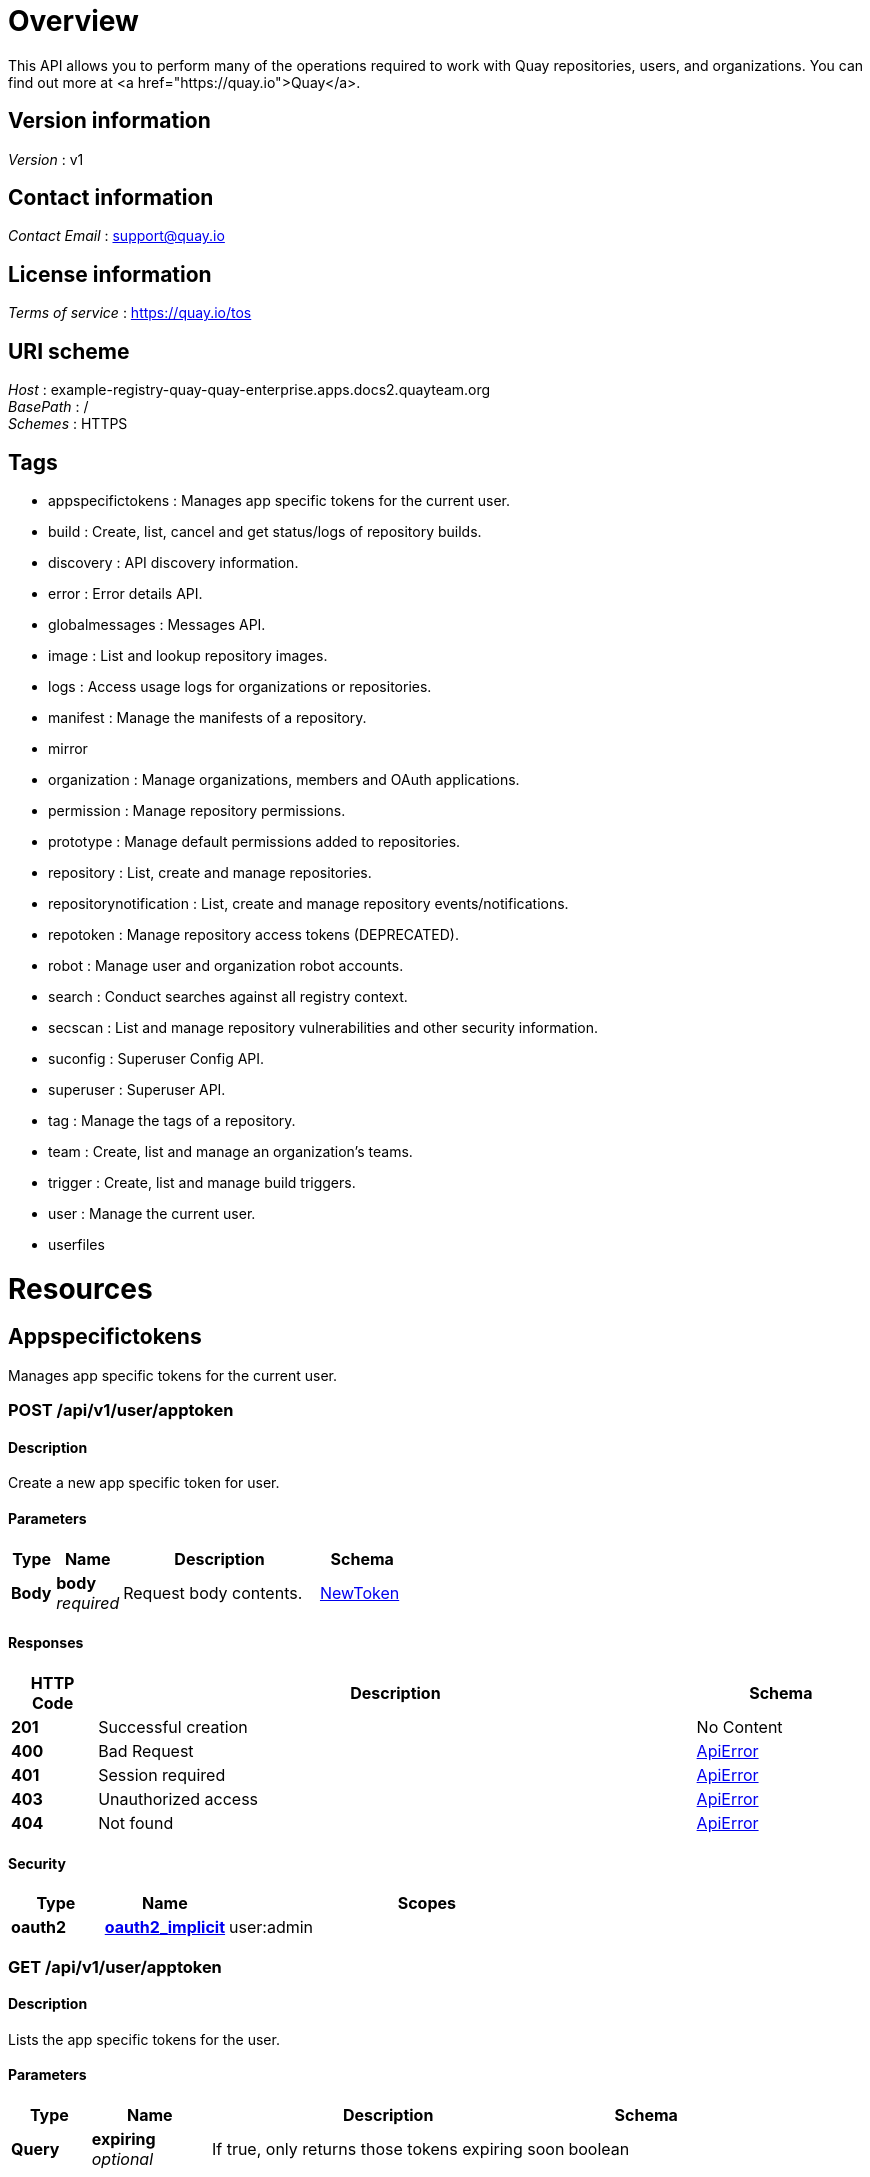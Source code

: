[[_overview]]
= Overview
This API allows you to perform many of the operations required to work with Quay repositories, users, and organizations. You can find out more at <a href="https://quay.io">Quay</a>.


== Version information
[%hardbreaks]
__Version__ : v1


== Contact information
[%hardbreaks]
__Contact Email__ : support@quay.io


== License information
[%hardbreaks]
__Terms of service__ : https://quay.io/tos


== URI scheme
[%hardbreaks]
__Host__ : example-registry-quay-quay-enterprise.apps.docs2.quayteam.org
__BasePath__ : /
__Schemes__ : HTTPS


== Tags

* appspecifictokens : Manages app specific tokens for the current user.
* build : Create, list, cancel and get status/logs of repository builds.
* discovery : API discovery information.
* error : Error details API.
* globalmessages : Messages API.
* image : List and lookup repository images.
* logs : Access usage logs for organizations or repositories.
* manifest : Manage the manifests of a repository.
* mirror
* organization : Manage organizations, members and OAuth applications.
* permission : Manage repository permissions.
* prototype : Manage default permissions added to repositories.
* repository : List, create and manage repositories.
* repositorynotification : List, create and manage repository events/notifications.
* repotoken : Manage repository access tokens (DEPRECATED).
* robot : Manage user and organization robot accounts.
* search : Conduct searches against all registry context.
* secscan : List and manage repository vulnerabilities and other security information.
* suconfig : Superuser Config API.
* superuser : Superuser API.
* tag : Manage the tags of a repository.
* team : Create, list and manage an organization's teams.
* trigger : Create, list and manage build triggers.
* user : Manage the current user.
* userfiles




[[_paths]]
= Resources

[[_appspecifictokens_resource]]
== Appspecifictokens
Manages app specific tokens for the current user.


[[_createapptoken]]
=== POST /api/v1/user/apptoken

==== Description
Create a new app specific token for user.


==== Parameters

[options="header", cols=".^2a,.^3a,.^9a,.^4a"]
|===
|Type|Name|Description|Schema
|**Body**|**body** +
__required__|Request body contents.|<<_newtoken,NewToken>>
|===


==== Responses

[options="header", cols=".^2a,.^14a,.^4a"]
|===
|HTTP Code|Description|Schema
|**201**|Successful creation|No Content
|**400**|Bad Request|<<_apierror,ApiError>>
|**401**|Session required|<<_apierror,ApiError>>
|**403**|Unauthorized access|<<_apierror,ApiError>>
|**404**|Not found|<<_apierror,ApiError>>
|===


==== Security

[options="header", cols=".^3a,.^4a,.^13a"]
|===
|Type|Name|Scopes
|**oauth2**|**<<_oauth2_implicit,oauth2_implicit>>**|user:admin
|===


[[_listapptokens]]
=== GET /api/v1/user/apptoken

==== Description
Lists the app specific tokens for the user.


==== Parameters

[options="header", cols=".^2a,.^3a,.^9a,.^4a"]
|===
|Type|Name|Description|Schema
|**Query**|**expiring** +
__optional__|If true, only returns those tokens expiring soon|boolean
|===


==== Responses

[options="header", cols=".^2a,.^14a,.^4a"]
|===
|HTTP Code|Description|Schema
|**200**|Successful invocation|No Content
|**400**|Bad Request|<<_apierror,ApiError>>
|**401**|Session required|<<_apierror,ApiError>>
|**403**|Unauthorized access|<<_apierror,ApiError>>
|**404**|Not found|<<_apierror,ApiError>>
|===


==== Security

[options="header", cols=".^3a,.^4a,.^13a"]
|===
|Type|Name|Scopes
|**oauth2**|**<<_oauth2_implicit,oauth2_implicit>>**|user:admin
|===


[[_getapptoken]]
=== GET /api/v1/user/apptoken/{token_uuid}

==== Description
Returns a specific app token for the user.


==== Parameters

[options="header", cols=".^2a,.^3a,.^9a,.^4a"]
|===
|Type|Name|Description|Schema
|**Path**|**token_uuid** +
__required__|The uuid of the app specific token|string
|===


==== Responses

[options="header", cols=".^2a,.^14a,.^4a"]
|===
|HTTP Code|Description|Schema
|**200**|Successful invocation|No Content
|**400**|Bad Request|<<_apierror,ApiError>>
|**401**|Session required|<<_apierror,ApiError>>
|**403**|Unauthorized access|<<_apierror,ApiError>>
|**404**|Not found|<<_apierror,ApiError>>
|===


==== Security

[options="header", cols=".^3a,.^4a,.^13a"]
|===
|Type|Name|Scopes
|**oauth2**|**<<_oauth2_implicit,oauth2_implicit>>**|user:admin
|===


[[_revokeapptoken]]
=== DELETE /api/v1/user/apptoken/{token_uuid}

==== Description
Revokes a specific app token for the user.


==== Parameters

[options="header", cols=".^2a,.^3a,.^9a,.^4a"]
|===
|Type|Name|Description|Schema
|**Path**|**token_uuid** +
__required__|The uuid of the app specific token|string
|===


==== Responses

[options="header", cols=".^2a,.^14a,.^4a"]
|===
|HTTP Code|Description|Schema
|**204**|Deleted|No Content
|**400**|Bad Request|<<_apierror,ApiError>>
|**401**|Session required|<<_apierror,ApiError>>
|**403**|Unauthorized access|<<_apierror,ApiError>>
|**404**|Not found|<<_apierror,ApiError>>
|===


==== Security

[options="header", cols=".^3a,.^4a,.^13a"]
|===
|Type|Name|Scopes
|**oauth2**|**<<_oauth2_implicit,oauth2_implicit>>**|user:admin
|===


[[_build_resource]]
== Build
Create, list, cancel and get status/logs of repository builds.


[[_getfiledropurl]]
=== POST /api/v1/filedrop/

==== Description
Request a URL to which a file may be uploaded.


==== Parameters

[options="header", cols=".^2a,.^3a,.^9a,.^4a"]
|===
|Type|Name|Description|Schema
|**Body**|**body** +
__required__|Request body contents.|<<_filedroprequest,FileDropRequest>>
|===


==== Responses

[options="header", cols=".^2a,.^14a,.^4a"]
|===
|HTTP Code|Description|Schema
|**201**|Successful creation|No Content
|**400**|Bad Request|<<_apierror,ApiError>>
|**401**|Session required|<<_apierror,ApiError>>
|**403**|Unauthorized access|<<_apierror,ApiError>>
|**404**|Not found|<<_apierror,ApiError>>
|===


[[_requestrepobuild]]
=== POST /api/v1/repository/{repository}/build/

==== Description
Request that a repository be built and pushed from the specified input.


==== Parameters

[options="header", cols=".^2a,.^3a,.^9a,.^4a"]
|===
|Type|Name|Description|Schema
|**Path**|**repository** +
__required__|The full path of the repository. e.g. namespace/name|string
|**Body**|**body** +
__required__|Request body contents.|<<_repositorybuildrequest,RepositoryBuildRequest>>
|===


==== Responses

[options="header", cols=".^2a,.^14a,.^4a"]
|===
|HTTP Code|Description|Schema
|**201**|Successful creation|No Content
|**400**|Bad Request|<<_apierror,ApiError>>
|**401**|Session required|<<_apierror,ApiError>>
|**403**|Unauthorized access|<<_apierror,ApiError>>
|**404**|Not found|<<_apierror,ApiError>>
|===


==== Security

[options="header", cols=".^3a,.^4a,.^13a"]
|===
|Type|Name|Scopes
|**oauth2**|**<<_oauth2_implicit,oauth2_implicit>>**|repo:write
|===


[[_getrepobuilds]]
=== GET /api/v1/repository/{repository}/build/

==== Description
Get the list of repository builds.


==== Parameters

[options="header", cols=".^2a,.^3a,.^9a,.^4a"]
|===
|Type|Name|Description|Schema
|**Path**|**repository** +
__required__|The full path of the repository. e.g. namespace/name|string
|**Query**|**limit** +
__optional__|The maximum number of builds to return|integer
|**Query**|**since** +
__optional__|Returns all builds since the given unix timecode|integer
|===


==== Responses

[options="header", cols=".^2a,.^14a,.^4a"]
|===
|HTTP Code|Description|Schema
|**200**|Successful invocation|No Content
|**400**|Bad Request|<<_apierror,ApiError>>
|**401**|Session required|<<_apierror,ApiError>>
|**403**|Unauthorized access|<<_apierror,ApiError>>
|**404**|Not found|<<_apierror,ApiError>>
|===


==== Security

[options="header", cols=".^3a,.^4a,.^13a"]
|===
|Type|Name|Scopes
|**oauth2**|**<<_oauth2_implicit,oauth2_implicit>>**|repo:read
|===


[[_getrepobuild]]
=== GET /api/v1/repository/{repository}/build/{build_uuid}

==== Description
Returns information about a build.


==== Parameters

[options="header", cols=".^2a,.^3a,.^9a,.^4a"]
|===
|Type|Name|Description|Schema
|**Path**|**build_uuid** +
__required__|The UUID of the build|string
|**Path**|**repository** +
__required__|The full path of the repository. e.g. namespace/name|string
|===


==== Responses

[options="header", cols=".^2a,.^14a,.^4a"]
|===
|HTTP Code|Description|Schema
|**200**|Successful invocation|No Content
|**400**|Bad Request|<<_apierror,ApiError>>
|**401**|Session required|<<_apierror,ApiError>>
|**403**|Unauthorized access|<<_apierror,ApiError>>
|**404**|Not found|<<_apierror,ApiError>>
|===


==== Security

[options="header", cols=".^3a,.^4a,.^13a"]
|===
|Type|Name|Scopes
|**oauth2**|**<<_oauth2_implicit,oauth2_implicit>>**|repo:read
|===


[[_cancelrepobuild]]
=== DELETE /api/v1/repository/{repository}/build/{build_uuid}

==== Description
Cancels a repository build.


==== Parameters

[options="header", cols=".^2a,.^3a,.^9a,.^4a"]
|===
|Type|Name|Description|Schema
|**Path**|**build_uuid** +
__required__|The UUID of the build|string
|**Path**|**repository** +
__required__|The full path of the repository. e.g. namespace/name|string
|===


==== Responses

[options="header", cols=".^2a,.^14a,.^4a"]
|===
|HTTP Code|Description|Schema
|**204**|Deleted|No Content
|**400**|Bad Request|<<_apierror,ApiError>>
|**401**|Session required|<<_apierror,ApiError>>
|**403**|Unauthorized access|<<_apierror,ApiError>>
|**404**|Not found|<<_apierror,ApiError>>
|===


==== Security

[options="header", cols=".^3a,.^4a,.^13a"]
|===
|Type|Name|Scopes
|**oauth2**|**<<_oauth2_implicit,oauth2_implicit>>**|repo:admin
|===


[[_getrepobuildlogs]]
=== GET /api/v1/repository/{repository}/build/{build_uuid}/logs

==== Description
Return the build logs for the build specified by the build uuid.


==== Parameters

[options="header", cols=".^2a,.^3a,.^9a,.^4a"]
|===
|Type|Name|Description|Schema
|**Path**|**build_uuid** +
__required__|The UUID of the build|string
|**Path**|**repository** +
__required__|The full path of the repository. e.g. namespace/name|string
|===


==== Responses

[options="header", cols=".^2a,.^14a,.^4a"]
|===
|HTTP Code|Description|Schema
|**200**|Successful invocation|No Content
|**400**|Bad Request|<<_apierror,ApiError>>
|**401**|Session required|<<_apierror,ApiError>>
|**403**|Unauthorized access|<<_apierror,ApiError>>
|**404**|Not found|<<_apierror,ApiError>>
|===


==== Security

[options="header", cols=".^3a,.^4a,.^13a"]
|===
|Type|Name|Scopes
|**oauth2**|**<<_oauth2_implicit,oauth2_implicit>>**|repo:read
|===


[[_getrepobuildstatus]]
=== GET /api/v1/repository/{repository}/build/{build_uuid}/status

==== Description
Return the status for the builds specified by the build uuids.


==== Parameters

[options="header", cols=".^2a,.^3a,.^9a,.^4a"]
|===
|Type|Name|Description|Schema
|**Path**|**build_uuid** +
__required__|The UUID of the build|string
|**Path**|**repository** +
__required__|The full path of the repository. e.g. namespace/name|string
|===


==== Responses

[options="header", cols=".^2a,.^14a,.^4a"]
|===
|HTTP Code|Description|Schema
|**200**|Successful invocation|No Content
|**400**|Bad Request|<<_apierror,ApiError>>
|**401**|Session required|<<_apierror,ApiError>>
|**403**|Unauthorized access|<<_apierror,ApiError>>
|**404**|Not found|<<_apierror,ApiError>>
|===


==== Security

[options="header", cols=".^3a,.^4a,.^13a"]
|===
|Type|Name|Scopes
|**oauth2**|**<<_oauth2_implicit,oauth2_implicit>>**|repo:read
|===


[[_discovery_resource]]
== Discovery
API discovery information.


[[_discovery]]
=== GET /api/v1/discovery

==== Description
List all of the API endpoints available in the swagger API format.


==== Parameters

[options="header", cols=".^2a,.^3a,.^9a,.^4a"]
|===
|Type|Name|Description|Schema
|**Query**|**internal** +
__optional__|Whether to include internal APIs.|boolean
|===


==== Responses

[options="header", cols=".^2a,.^14a,.^4a"]
|===
|HTTP Code|Description|Schema
|**200**|Successful invocation|No Content
|**400**|Bad Request|<<_apierror,ApiError>>
|**401**|Session required|<<_apierror,ApiError>>
|**403**|Unauthorized access|<<_apierror,ApiError>>
|**404**|Not found|<<_apierror,ApiError>>
|===


[[_error_resource]]
== Error
Error details API.


[[_geterrordescription]]
=== GET /api/v1/error/{error_type}

==== Description
Get a detailed description of the error.


==== Parameters

[options="header", cols=".^2a,.^3a,.^9a,.^4a"]
|===
|Type|Name|Description|Schema
|**Path**|**error_type** +
__required__|The error code identifying the type of error.|string
|===


==== Responses

[options="header", cols=".^2a,.^14a,.^4a"]
|===
|HTTP Code|Description|Schema
|**200**|Successful invocation|<<_apierrordescription,ApiErrorDescription>>
|**400**|Bad Request|<<_apierror,ApiError>>
|**401**|Session required|<<_apierror,ApiError>>
|**403**|Unauthorized access|<<_apierror,ApiError>>
|**404**|Not found|<<_apierror,ApiError>>
|===


[[_globalmessages_resource]]
== Globalmessages
Messages API.


[[_deleteglobalmessage]]
=== DELETE /api/v1/message/{uuid}

==== Description
Delete a message.


==== Parameters

[options="header", cols=".^2a,.^3a,.^4a"]
|===
|Type|Name|Schema
|**Path**|**uuid** +
__required__|string
|===


==== Responses

[options="header", cols=".^2a,.^14a,.^4a"]
|===
|HTTP Code|Description|Schema
|**204**|Deleted|No Content
|**400**|Bad Request|<<_apierror,ApiError>>
|**401**|Session required|<<_apierror,ApiError>>
|**403**|Unauthorized access|<<_apierror,ApiError>>
|**404**|Not found|<<_apierror,ApiError>>
|===


==== Security

[options="header", cols=".^3a,.^4a,.^13a"]
|===
|Type|Name|Scopes
|**oauth2**|**<<_oauth2_implicit,oauth2_implicit>>**|super:user
|===


[[_createglobalmessage]]
=== POST /api/v1/messages

==== Description
Create a message.


==== Parameters

[options="header", cols=".^2a,.^3a,.^9a,.^4a"]
|===
|Type|Name|Description|Schema
|**Body**|**body** +
__required__|Request body contents.|<<_createmessage,CreateMessage>>
|===


==== Responses

[options="header", cols=".^2a,.^14a,.^4a"]
|===
|HTTP Code|Description|Schema
|**201**|Successful creation|No Content
|**400**|Bad Request|<<_apierror,ApiError>>
|**401**|Session required|<<_apierror,ApiError>>
|**403**|Unauthorized access|<<_apierror,ApiError>>
|**404**|Not found|<<_apierror,ApiError>>
|===


==== Security

[options="header", cols=".^3a,.^4a,.^13a"]
|===
|Type|Name|Scopes
|**oauth2**|**<<_oauth2_implicit,oauth2_implicit>>**|super:user
|===


[[_getglobalmessages]]
=== GET /api/v1/messages

==== Description
Return a super users messages.


==== Responses

[options="header", cols=".^2a,.^14a,.^4a"]
|===
|HTTP Code|Description|Schema
|**200**|Successful invocation|No Content
|**400**|Bad Request|<<_apierror,ApiError>>
|**401**|Session required|<<_apierror,ApiError>>
|**403**|Unauthorized access|<<_apierror,ApiError>>
|**404**|Not found|<<_apierror,ApiError>>
|===


[[_image_resource]]
== Image
List and lookup repository images.


[[_listrepositoryimages]]
=== GET /api/v1/repository/{repository}/image/

==== Description
List the images for the specified repository.


==== Parameters

[options="header", cols=".^2a,.^3a,.^9a,.^4a"]
|===
|Type|Name|Description|Schema
|**Path**|**repository** +
__required__|The full path of the repository. e.g. namespace/name|string
|===


==== Responses

[options="header", cols=".^2a,.^14a,.^4a"]
|===
|HTTP Code|Description|Schema
|**200**|Successful invocation|No Content
|**400**|Bad Request|<<_apierror,ApiError>>
|**401**|Session required|<<_apierror,ApiError>>
|**403**|Unauthorized access|<<_apierror,ApiError>>
|**404**|Not found|<<_apierror,ApiError>>
|===


==== Security

[options="header", cols=".^3a,.^4a,.^13a"]
|===
|Type|Name|Scopes
|**oauth2**|**<<_oauth2_implicit,oauth2_implicit>>**|repo:read
|===


[[_getimage]]
=== GET /api/v1/repository/{repository}/image/{image_id}

==== Description
Get the information available for the specified image.


==== Parameters

[options="header", cols=".^2a,.^3a,.^9a,.^4a"]
|===
|Type|Name|Description|Schema
|**Path**|**image_id** +
__required__|The Docker image ID|string
|**Path**|**repository** +
__required__|The full path of the repository. e.g. namespace/name|string
|===


==== Responses

[options="header", cols=".^2a,.^14a,.^4a"]
|===
|HTTP Code|Description|Schema
|**200**|Successful invocation|No Content
|**400**|Bad Request|<<_apierror,ApiError>>
|**401**|Session required|<<_apierror,ApiError>>
|**403**|Unauthorized access|<<_apierror,ApiError>>
|**404**|Not found|<<_apierror,ApiError>>
|===


==== Security

[options="header", cols=".^3a,.^4a,.^13a"]
|===
|Type|Name|Scopes
|**oauth2**|**<<_oauth2_implicit,oauth2_implicit>>**|repo:read
|===


[[_logs_resource]]
== Logs
Access usage logs for organizations or repositories.


[[_getaggregateorglogs]]
=== GET /api/v1/organization/{orgname}/aggregatelogs

==== Description
Gets the aggregated logs for the specified organization.


==== Parameters

[options="header", cols=".^2a,.^3a,.^9a,.^4a"]
|===
|Type|Name|Description|Schema
|**Path**|**orgname** +
__required__|The name of the organization|string
|**Query**|**endtime** +
__optional__|Latest time for logs. Format: "%m/%d/%Y" in UTC.|string
|**Query**|**performer** +
__optional__|Username for which to filter logs.|string
|**Query**|**starttime** +
__optional__|Earliest time for logs. Format: "%m/%d/%Y" in UTC.|string
|===


==== Responses

[options="header", cols=".^2a,.^14a,.^4a"]
|===
|HTTP Code|Description|Schema
|**200**|Successful invocation|No Content
|**400**|Bad Request|<<_apierror,ApiError>>
|**401**|Session required|<<_apierror,ApiError>>
|**403**|Unauthorized access|<<_apierror,ApiError>>
|**404**|Not found|<<_apierror,ApiError>>
|===


==== Security

[options="header", cols=".^3a,.^4a,.^13a"]
|===
|Type|Name|Scopes
|**oauth2**|**<<_oauth2_implicit,oauth2_implicit>>**|org:admin
|===


[[_exportorglogs]]
=== POST /api/v1/organization/{orgname}/exportlogs

==== Description
Exports the logs for the specified organization.


==== Parameters

[options="header", cols=".^2a,.^3a,.^9a,.^4a"]
|===
|Type|Name|Description|Schema
|**Path**|**orgname** +
__required__|The name of the organization|string
|**Query**|**endtime** +
__optional__|Latest time for logs. Format: "%m/%d/%Y" in UTC.|string
|**Query**|**starttime** +
__optional__|Earliest time for logs. Format: "%m/%d/%Y" in UTC.|string
|**Body**|**body** +
__required__|Request body contents.|<<_exportlogs,ExportLogs>>
|===


==== Responses

[options="header", cols=".^2a,.^14a,.^4a"]
|===
|HTTP Code|Description|Schema
|**201**|Successful creation|No Content
|**400**|Bad Request|<<_apierror,ApiError>>
|**401**|Session required|<<_apierror,ApiError>>
|**403**|Unauthorized access|<<_apierror,ApiError>>
|**404**|Not found|<<_apierror,ApiError>>
|===


==== Security

[options="header", cols=".^3a,.^4a,.^13a"]
|===
|Type|Name|Scopes
|**oauth2**|**<<_oauth2_implicit,oauth2_implicit>>**|org:admin
|===


[[_listorglogs]]
=== GET /api/v1/organization/{orgname}/logs

==== Description
List the logs for the specified organization.


==== Parameters

[options="header", cols=".^2a,.^3a,.^9a,.^4a"]
|===
|Type|Name|Description|Schema
|**Path**|**orgname** +
__required__|The name of the organization|string
|**Query**|**endtime** +
__optional__|Latest time for logs. Format: "%m/%d/%Y" in UTC.|string
|**Query**|**next_page** +
__optional__|The page token for the next page|string
|**Query**|**performer** +
__optional__|Username for which to filter logs.|string
|**Query**|**starttime** +
__optional__|Earliest time for logs. Format: "%m/%d/%Y" in UTC.|string
|===


==== Responses

[options="header", cols=".^2a,.^14a,.^4a"]
|===
|HTTP Code|Description|Schema
|**200**|Successful invocation|No Content
|**400**|Bad Request|<<_apierror,ApiError>>
|**401**|Session required|<<_apierror,ApiError>>
|**403**|Unauthorized access|<<_apierror,ApiError>>
|**404**|Not found|<<_apierror,ApiError>>
|===


==== Security

[options="header", cols=".^3a,.^4a,.^13a"]
|===
|Type|Name|Scopes
|**oauth2**|**<<_oauth2_implicit,oauth2_implicit>>**|org:admin
|===


[[_getaggregaterepologs]]
=== GET /api/v1/repository/{repository}/aggregatelogs

==== Description
Returns the aggregated logs for the specified repository.


==== Parameters

[options="header", cols=".^2a,.^3a,.^9a,.^4a"]
|===
|Type|Name|Description|Schema
|**Path**|**repository** +
__required__|The full path of the repository. e.g. namespace/name|string
|**Query**|**endtime** +
__optional__|Latest time for logs. Format: "%m/%d/%Y" in UTC.|string
|**Query**|**starttime** +
__optional__|Earliest time for logs. Format: "%m/%d/%Y" in UTC.|string
|===


==== Responses

[options="header", cols=".^2a,.^14a,.^4a"]
|===
|HTTP Code|Description|Schema
|**200**|Successful invocation|No Content
|**400**|Bad Request|<<_apierror,ApiError>>
|**401**|Session required|<<_apierror,ApiError>>
|**403**|Unauthorized access|<<_apierror,ApiError>>
|**404**|Not found|<<_apierror,ApiError>>
|===


==== Security

[options="header", cols=".^3a,.^4a,.^13a"]
|===
|Type|Name|Scopes
|**oauth2**|**<<_oauth2_implicit,oauth2_implicit>>**|repo:admin
|===


[[_exportrepologs]]
=== POST /api/v1/repository/{repository}/exportlogs

==== Description
Queues an export of the logs for the specified repository.


==== Parameters

[options="header", cols=".^2a,.^3a,.^9a,.^4a"]
|===
|Type|Name|Description|Schema
|**Path**|**repository** +
__required__|The full path of the repository. e.g. namespace/name|string
|**Query**|**endtime** +
__optional__|Latest time for logs. Format: "%m/%d/%Y" in UTC.|string
|**Query**|**starttime** +
__optional__|Earliest time for logs. Format: "%m/%d/%Y" in UTC.|string
|**Body**|**body** +
__required__|Request body contents.|<<_exportlogs,ExportLogs>>
|===


==== Responses

[options="header", cols=".^2a,.^14a,.^4a"]
|===
|HTTP Code|Description|Schema
|**201**|Successful creation|No Content
|**400**|Bad Request|<<_apierror,ApiError>>
|**401**|Session required|<<_apierror,ApiError>>
|**403**|Unauthorized access|<<_apierror,ApiError>>
|**404**|Not found|<<_apierror,ApiError>>
|===


==== Security

[options="header", cols=".^3a,.^4a,.^13a"]
|===
|Type|Name|Scopes
|**oauth2**|**<<_oauth2_implicit,oauth2_implicit>>**|repo:admin
|===


[[_listrepologs]]
=== GET /api/v1/repository/{repository}/logs

==== Description
List the logs for the specified repository.


==== Parameters

[options="header", cols=".^2a,.^3a,.^9a,.^4a"]
|===
|Type|Name|Description|Schema
|**Path**|**repository** +
__required__|The full path of the repository. e.g. namespace/name|string
|**Query**|**endtime** +
__optional__|Latest time for logs. Format: "%m/%d/%Y" in UTC.|string
|**Query**|**next_page** +
__optional__|The page token for the next page|string
|**Query**|**starttime** +
__optional__|Earliest time for logs. Format: "%m/%d/%Y" in UTC.|string
|===


==== Responses

[options="header", cols=".^2a,.^14a,.^4a"]
|===
|HTTP Code|Description|Schema
|**200**|Successful invocation|No Content
|**400**|Bad Request|<<_apierror,ApiError>>
|**401**|Session required|<<_apierror,ApiError>>
|**403**|Unauthorized access|<<_apierror,ApiError>>
|**404**|Not found|<<_apierror,ApiError>>
|===


==== Security

[options="header", cols=".^3a,.^4a,.^13a"]
|===
|Type|Name|Scopes
|**oauth2**|**<<_oauth2_implicit,oauth2_implicit>>**|repo:admin
|===


[[_getaggregateuserlogs]]
=== GET /api/v1/user/aggregatelogs

==== Description
Returns the aggregated logs for the current user.


==== Parameters

[options="header", cols=".^2a,.^3a,.^9a,.^4a"]
|===
|Type|Name|Description|Schema
|**Query**|**endtime** +
__optional__|Latest time for logs. Format: "%m/%d/%Y" in UTC.|string
|**Query**|**performer** +
__optional__|Username for which to filter logs.|string
|**Query**|**starttime** +
__optional__|Earliest time for logs. Format: "%m/%d/%Y" in UTC.|string
|===


==== Responses

[options="header", cols=".^2a,.^14a,.^4a"]
|===
|HTTP Code|Description|Schema
|**200**|Successful invocation|No Content
|**400**|Bad Request|<<_apierror,ApiError>>
|**401**|Session required|<<_apierror,ApiError>>
|**403**|Unauthorized access|<<_apierror,ApiError>>
|**404**|Not found|<<_apierror,ApiError>>
|===


==== Security

[options="header", cols=".^3a,.^4a,.^13a"]
|===
|Type|Name|Scopes
|**oauth2**|**<<_oauth2_implicit,oauth2_implicit>>**|user:admin
|===


[[_exportuserlogs]]
=== POST /api/v1/user/exportlogs

==== Description
Returns the aggregated logs for the current user.


==== Parameters

[options="header", cols=".^2a,.^3a,.^9a,.^4a"]
|===
|Type|Name|Description|Schema
|**Query**|**endtime** +
__optional__|Latest time for logs. Format: "%m/%d/%Y" in UTC.|string
|**Query**|**starttime** +
__optional__|Earliest time for logs. Format: "%m/%d/%Y" in UTC.|string
|**Body**|**body** +
__required__|Request body contents.|<<_exportlogs,ExportLogs>>
|===


==== Responses

[options="header", cols=".^2a,.^14a,.^4a"]
|===
|HTTP Code|Description|Schema
|**201**|Successful creation|No Content
|**400**|Bad Request|<<_apierror,ApiError>>
|**401**|Session required|<<_apierror,ApiError>>
|**403**|Unauthorized access|<<_apierror,ApiError>>
|**404**|Not found|<<_apierror,ApiError>>
|===


==== Security

[options="header", cols=".^3a,.^4a,.^13a"]
|===
|Type|Name|Scopes
|**oauth2**|**<<_oauth2_implicit,oauth2_implicit>>**|user:admin
|===


[[_listuserlogs]]
=== GET /api/v1/user/logs

==== Description
List the logs for the current user.


==== Parameters

[options="header", cols=".^2a,.^3a,.^9a,.^4a"]
|===
|Type|Name|Description|Schema
|**Query**|**endtime** +
__optional__|Latest time for logs. Format: "%m/%d/%Y" in UTC.|string
|**Query**|**next_page** +
__optional__|The page token for the next page|string
|**Query**|**performer** +
__optional__|Username for which to filter logs.|string
|**Query**|**starttime** +
__optional__|Earliest time for logs. Format: "%m/%d/%Y" in UTC.|string
|===


==== Responses

[options="header", cols=".^2a,.^14a,.^4a"]
|===
|HTTP Code|Description|Schema
|**200**|Successful invocation|No Content
|**400**|Bad Request|<<_apierror,ApiError>>
|**401**|Session required|<<_apierror,ApiError>>
|**403**|Unauthorized access|<<_apierror,ApiError>>
|**404**|Not found|<<_apierror,ApiError>>
|===


==== Security

[options="header", cols=".^3a,.^4a,.^13a"]
|===
|Type|Name|Scopes
|**oauth2**|**<<_oauth2_implicit,oauth2_implicit>>**|user:admin
|===


[[_manifest_resource]]
== Manifest
Manage the manifests of a repository.


[[_getrepomanifest]]
=== GET /api/v1/repository/{repository}/manifest/{manifestref}

==== Parameters

[options="header", cols=".^2a,.^3a,.^9a,.^4a"]
|===
|Type|Name|Description|Schema
|**Path**|**manifestref** +
__required__|The digest of the manifest|string
|**Path**|**repository** +
__required__|The full path of the repository. e.g. namespace/name|string
|===


==== Responses

[options="header", cols=".^2a,.^14a,.^4a"]
|===
|HTTP Code|Description|Schema
|**200**|Successful invocation|No Content
|**400**|Bad Request|<<_apierror,ApiError>>
|**401**|Session required|<<_apierror,ApiError>>
|**403**|Unauthorized access|<<_apierror,ApiError>>
|**404**|Not found|<<_apierror,ApiError>>
|===


==== Security

[options="header", cols=".^3a,.^4a,.^13a"]
|===
|Type|Name|Scopes
|**oauth2**|**<<_oauth2_implicit,oauth2_implicit>>**|repo:read
|===


[[_addmanifestlabel]]
=== POST /api/v1/repository/{repository}/manifest/{manifestref}/labels

==== Description
Adds a new label into the tag manifest.


==== Parameters

[options="header", cols=".^2a,.^3a,.^9a,.^4a"]
|===
|Type|Name|Description|Schema
|**Path**|**manifestref** +
__required__|The digest of the manifest|string
|**Path**|**repository** +
__required__|The full path of the repository. e.g. namespace/name|string
|**Body**|**body** +
__required__|Request body contents.|<<_addlabel,AddLabel>>
|===


==== Responses

[options="header", cols=".^2a,.^14a,.^4a"]
|===
|HTTP Code|Description|Schema
|**201**|Successful creation|No Content
|**400**|Bad Request|<<_apierror,ApiError>>
|**401**|Session required|<<_apierror,ApiError>>
|**403**|Unauthorized access|<<_apierror,ApiError>>
|**404**|Not found|<<_apierror,ApiError>>
|===


==== Security

[options="header", cols=".^3a,.^4a,.^13a"]
|===
|Type|Name|Scopes
|**oauth2**|**<<_oauth2_implicit,oauth2_implicit>>**|repo:write
|===


[[_listmanifestlabels]]
=== GET /api/v1/repository/{repository}/manifest/{manifestref}/labels

==== Parameters

[options="header", cols=".^2a,.^3a,.^9a,.^4a"]
|===
|Type|Name|Description|Schema
|**Path**|**manifestref** +
__required__|The digest of the manifest|string
|**Path**|**repository** +
__required__|The full path of the repository. e.g. namespace/name|string
|**Query**|**filter** +
__optional__|If specified, only labels matching the given prefix will be returned|string
|===


==== Responses

[options="header", cols=".^2a,.^14a,.^4a"]
|===
|HTTP Code|Description|Schema
|**200**|Successful invocation|No Content
|**400**|Bad Request|<<_apierror,ApiError>>
|**401**|Session required|<<_apierror,ApiError>>
|**403**|Unauthorized access|<<_apierror,ApiError>>
|**404**|Not found|<<_apierror,ApiError>>
|===


==== Security

[options="header", cols=".^3a,.^4a,.^13a"]
|===
|Type|Name|Scopes
|**oauth2**|**<<_oauth2_implicit,oauth2_implicit>>**|repo:read
|===


[[_getmanifestlabel]]
=== GET /api/v1/repository/{repository}/manifest/{manifestref}/labels/{labelid}

==== Description
Retrieves the label with the specific ID under the manifest.


==== Parameters

[options="header", cols=".^2a,.^3a,.^9a,.^4a"]
|===
|Type|Name|Description|Schema
|**Path**|**labelid** +
__required__|The ID of the label|string
|**Path**|**manifestref** +
__required__|The digest of the manifest|string
|**Path**|**repository** +
__required__|The full path of the repository. e.g. namespace/name|string
|===


==== Responses

[options="header", cols=".^2a,.^14a,.^4a"]
|===
|HTTP Code|Description|Schema
|**200**|Successful invocation|No Content
|**400**|Bad Request|<<_apierror,ApiError>>
|**401**|Session required|<<_apierror,ApiError>>
|**403**|Unauthorized access|<<_apierror,ApiError>>
|**404**|Not found|<<_apierror,ApiError>>
|===


==== Security

[options="header", cols=".^3a,.^4a,.^13a"]
|===
|Type|Name|Scopes
|**oauth2**|**<<_oauth2_implicit,oauth2_implicit>>**|repo:read
|===


[[_deletemanifestlabel]]
=== DELETE /api/v1/repository/{repository}/manifest/{manifestref}/labels/{labelid}

==== Description
Deletes an existing label from a manifest.


==== Parameters

[options="header", cols=".^2a,.^3a,.^9a,.^4a"]
|===
|Type|Name|Description|Schema
|**Path**|**labelid** +
__required__|The ID of the label|string
|**Path**|**manifestref** +
__required__|The digest of the manifest|string
|**Path**|**repository** +
__required__|The full path of the repository. e.g. namespace/name|string
|===


==== Responses

[options="header", cols=".^2a,.^14a,.^4a"]
|===
|HTTP Code|Description|Schema
|**204**|Deleted|No Content
|**400**|Bad Request|<<_apierror,ApiError>>
|**401**|Session required|<<_apierror,ApiError>>
|**403**|Unauthorized access|<<_apierror,ApiError>>
|**404**|Not found|<<_apierror,ApiError>>
|===


==== Security

[options="header", cols=".^3a,.^4a,.^13a"]
|===
|Type|Name|Scopes
|**oauth2**|**<<_oauth2_implicit,oauth2_implicit>>**|repo:write
|===


[[_mirror_resource]]
== Mirror

[[_createrepomirrorconfig]]
=== POST /api/v1/repository/{repository}/mirror

==== Description
Create a RepoMirrorConfig for a given Repository.


==== Parameters

[options="header", cols=".^2a,.^3a,.^9a,.^4a"]
|===
|Type|Name|Description|Schema
|**Path**|**repository** +
__required__|The full path of the repository. e.g. namespace/name|string
|**Body**|**body** +
__required__|Request body contents.|<<_createmirrorconfig,CreateMirrorConfig>>
|===


==== Responses

[options="header", cols=".^2a,.^14a,.^4a"]
|===
|HTTP Code|Description|Schema
|**201**|Successful creation|No Content
|**400**|Bad Request|<<_apierror,ApiError>>
|**401**|Session required|<<_apierror,ApiError>>
|**403**|Unauthorized access|<<_apierror,ApiError>>
|**404**|Not found|<<_apierror,ApiError>>
|===


==== Security

[options="header", cols=".^3a,.^4a,.^13a"]
|===
|Type|Name|Scopes
|**oauth2**|**<<_oauth2_implicit,oauth2_implicit>>**|repo:admin
|===


[[_getrepomirrorconfig]]
=== GET /api/v1/repository/{repository}/mirror

==== Description
Return the Mirror configuration for a given Repository.


==== Parameters

[options="header", cols=".^2a,.^3a,.^9a,.^4a"]
|===
|Type|Name|Description|Schema
|**Path**|**repository** +
__required__|The full path of the repository. e.g. namespace/name|string
|===


==== Responses

[options="header", cols=".^2a,.^14a,.^4a"]
|===
|HTTP Code|Description|Schema
|**200**|Successful invocation|<<_viewmirrorconfig,ViewMirrorConfig>>
|**400**|Bad Request|<<_apierror,ApiError>>
|**401**|Session required|<<_apierror,ApiError>>
|**403**|Unauthorized access|<<_apierror,ApiError>>
|**404**|Not found|<<_apierror,ApiError>>
|===


==== Security

[options="header", cols=".^3a,.^4a,.^13a"]
|===
|Type|Name|Scopes
|**oauth2**|**<<_oauth2_implicit,oauth2_implicit>>**|repo:admin
|===


[[_changerepomirrorconfig]]
=== PUT /api/v1/repository/{repository}/mirror

==== Description
Allow users to modifying the repository's mirroring configuration.


==== Parameters

[options="header", cols=".^2a,.^3a,.^9a,.^4a"]
|===
|Type|Name|Description|Schema
|**Path**|**repository** +
__required__|The full path of the repository. e.g. namespace/name|string
|**Body**|**body** +
__required__|Request body contents.|<<_updatemirrorconfig,UpdateMirrorConfig>>
|===


==== Responses

[options="header", cols=".^2a,.^14a,.^4a"]
|===
|HTTP Code|Description|Schema
|**200**|Successful invocation|No Content
|**400**|Bad Request|<<_apierror,ApiError>>
|**401**|Session required|<<_apierror,ApiError>>
|**403**|Unauthorized access|<<_apierror,ApiError>>
|**404**|Not found|<<_apierror,ApiError>>
|===


==== Security

[options="header", cols=".^3a,.^4a,.^13a"]
|===
|Type|Name|Scopes
|**oauth2**|**<<_oauth2_implicit,oauth2_implicit>>**|repo:admin
|===


[[_synccancel]]
=== POST /api/v1/repository/{repository}/mirror/sync-cancel

==== Description
Update the sync_status for a given Repository's mirroring configuration.


==== Parameters

[options="header", cols=".^2a,.^3a,.^9a,.^4a"]
|===
|Type|Name|Description|Schema
|**Path**|**repository** +
__required__|The full path of the repository. e.g. namespace/name|string
|===


==== Responses

[options="header", cols=".^2a,.^14a,.^4a"]
|===
|HTTP Code|Description|Schema
|**201**|Successful creation|No Content
|**400**|Bad Request|<<_apierror,ApiError>>
|**401**|Session required|<<_apierror,ApiError>>
|**403**|Unauthorized access|<<_apierror,ApiError>>
|**404**|Not found|<<_apierror,ApiError>>
|===


==== Security

[options="header", cols=".^3a,.^4a,.^13a"]
|===
|Type|Name|Scopes
|**oauth2**|**<<_oauth2_implicit,oauth2_implicit>>**|repo:admin
|===


[[_syncnow]]
=== POST /api/v1/repository/{repository}/mirror/sync-now

==== Description
Update the sync_status for a given Repository's mirroring configuration.


==== Parameters

[options="header", cols=".^2a,.^3a,.^9a,.^4a"]
|===
|Type|Name|Description|Schema
|**Path**|**repository** +
__required__|The full path of the repository. e.g. namespace/name|string
|===


==== Responses

[options="header", cols=".^2a,.^14a,.^4a"]
|===
|HTTP Code|Description|Schema
|**201**|Successful creation|No Content
|**400**|Bad Request|<<_apierror,ApiError>>
|**401**|Session required|<<_apierror,ApiError>>
|**403**|Unauthorized access|<<_apierror,ApiError>>
|**404**|Not found|<<_apierror,ApiError>>
|===


==== Security

[options="header", cols=".^3a,.^4a,.^13a"]
|===
|Type|Name|Scopes
|**oauth2**|**<<_oauth2_implicit,oauth2_implicit>>**|repo:admin
|===


[[_organization_resource]]
== Organization
Manage organizations, members and OAuth applications.


[[_getapplicationinformation]]
=== GET /api/v1/app/{client_id}

==== Description
Get information on the specified application.


==== Parameters

[options="header", cols=".^2a,.^3a,.^9a,.^4a"]
|===
|Type|Name|Description|Schema
|**Path**|**client_id** +
__required__|The OAuth client ID|string
|===


==== Responses

[options="header", cols=".^2a,.^14a,.^4a"]
|===
|HTTP Code|Description|Schema
|**200**|Successful invocation|No Content
|**400**|Bad Request|<<_apierror,ApiError>>
|**401**|Session required|<<_apierror,ApiError>>
|**403**|Unauthorized access|<<_apierror,ApiError>>
|**404**|Not found|<<_apierror,ApiError>>
|===


[[_createorganization]]
=== POST /api/v1/organization/

==== Description
Create a new organization.


==== Parameters

[options="header", cols=".^2a,.^3a,.^9a,.^4a"]
|===
|Type|Name|Description|Schema
|**Body**|**body** +
__required__|Request body contents.|<<_neworg,NewOrg>>
|===


==== Responses

[options="header", cols=".^2a,.^14a,.^4a"]
|===
|HTTP Code|Description|Schema
|**201**|Successful creation|No Content
|**400**|Bad Request|<<_apierror,ApiError>>
|**401**|Session required|<<_apierror,ApiError>>
|**403**|Unauthorized access|<<_apierror,ApiError>>
|**404**|Not found|<<_apierror,ApiError>>
|===


==== Security

[options="header", cols=".^3a,.^4a,.^13a"]
|===
|Type|Name|Scopes
|**oauth2**|**<<_oauth2_implicit,oauth2_implicit>>**|user:admin
|===


[[_getorganization]]
=== GET /api/v1/organization/{orgname}

==== Description
Get the details for the specified organization.


==== Parameters

[options="header", cols=".^2a,.^3a,.^9a,.^4a"]
|===
|Type|Name|Description|Schema
|**Path**|**orgname** +
__required__|The name of the organization|string
|===


==== Responses

[options="header", cols=".^2a,.^14a,.^4a"]
|===
|HTTP Code|Description|Schema
|**200**|Successful invocation|No Content
|**400**|Bad Request|<<_apierror,ApiError>>
|**401**|Session required|<<_apierror,ApiError>>
|**403**|Unauthorized access|<<_apierror,ApiError>>
|**404**|Not found|<<_apierror,ApiError>>
|===


[[_changeorganizationdetails]]
=== PUT /api/v1/organization/{orgname}

==== Description
Change the details for the specified organization.


==== Parameters

[options="header", cols=".^2a,.^3a,.^9a,.^4a"]
|===
|Type|Name|Description|Schema
|**Path**|**orgname** +
__required__|The name of the organization|string
|**Body**|**body** +
__required__|Request body contents.|<<_updateorg,UpdateOrg>>
|===


==== Responses

[options="header", cols=".^2a,.^14a,.^4a"]
|===
|HTTP Code|Description|Schema
|**200**|Successful invocation|No Content
|**400**|Bad Request|<<_apierror,ApiError>>
|**401**|Session required|<<_apierror,ApiError>>
|**403**|Unauthorized access|<<_apierror,ApiError>>
|**404**|Not found|<<_apierror,ApiError>>
|===


==== Security

[options="header", cols=".^3a,.^4a,.^13a"]
|===
|Type|Name|Scopes
|**oauth2**|**<<_oauth2_implicit,oauth2_implicit>>**|org:admin
|===


[[_deleteadminedorganization]]
=== DELETE /api/v1/organization/{orgname}

==== Description
Deletes the specified organization.


==== Parameters

[options="header", cols=".^2a,.^3a,.^9a,.^4a"]
|===
|Type|Name|Description|Schema
|**Path**|**orgname** +
__required__|The name of the organization|string
|===


==== Responses

[options="header", cols=".^2a,.^14a,.^4a"]
|===
|HTTP Code|Description|Schema
|**204**|Deleted|No Content
|**400**|Bad Request|<<_apierror,ApiError>>
|**401**|Session required|<<_apierror,ApiError>>
|**403**|Unauthorized access|<<_apierror,ApiError>>
|**404**|Not found|<<_apierror,ApiError>>
|===


==== Security

[options="header", cols=".^3a,.^4a,.^13a"]
|===
|Type|Name|Scopes
|**oauth2**|**<<_oauth2_implicit,oauth2_implicit>>**|org:admin
|===


[[_createorganizationapplication]]
=== POST /api/v1/organization/{orgname}/applications

==== Description
Creates a new application under this organization.


==== Parameters

[options="header", cols=".^2a,.^3a,.^9a,.^4a"]
|===
|Type|Name|Description|Schema
|**Path**|**orgname** +
__required__|The name of the organization|string
|**Body**|**body** +
__required__|Request body contents.|<<_newapp,NewApp>>
|===


==== Responses

[options="header", cols=".^2a,.^14a,.^4a"]
|===
|HTTP Code|Description|Schema
|**201**|Successful creation|No Content
|**400**|Bad Request|<<_apierror,ApiError>>
|**401**|Session required|<<_apierror,ApiError>>
|**403**|Unauthorized access|<<_apierror,ApiError>>
|**404**|Not found|<<_apierror,ApiError>>
|===


==== Security

[options="header", cols=".^3a,.^4a,.^13a"]
|===
|Type|Name|Scopes
|**oauth2**|**<<_oauth2_implicit,oauth2_implicit>>**|org:admin
|===


[[_getorganizationapplications]]
=== GET /api/v1/organization/{orgname}/applications

==== Description
List the applications for the specified organization.


==== Parameters

[options="header", cols=".^2a,.^3a,.^9a,.^4a"]
|===
|Type|Name|Description|Schema
|**Path**|**orgname** +
__required__|The name of the organization|string
|===


==== Responses

[options="header", cols=".^2a,.^14a,.^4a"]
|===
|HTTP Code|Description|Schema
|**200**|Successful invocation|No Content
|**400**|Bad Request|<<_apierror,ApiError>>
|**401**|Session required|<<_apierror,ApiError>>
|**403**|Unauthorized access|<<_apierror,ApiError>>
|**404**|Not found|<<_apierror,ApiError>>
|===


==== Security

[options="header", cols=".^3a,.^4a,.^13a"]
|===
|Type|Name|Scopes
|**oauth2**|**<<_oauth2_implicit,oauth2_implicit>>**|org:admin
|===


[[_getorganizationapplication]]
=== GET /api/v1/organization/{orgname}/applications/{client_id}

==== Description
Retrieves the application with the specified client_id under the specified organization.


==== Parameters

[options="header", cols=".^2a,.^3a,.^9a,.^4a"]
|===
|Type|Name|Description|Schema
|**Path**|**client_id** +
__required__|The OAuth client ID|string
|**Path**|**orgname** +
__required__|The name of the organization|string
|===


==== Responses

[options="header", cols=".^2a,.^14a,.^4a"]
|===
|HTTP Code|Description|Schema
|**200**|Successful invocation|No Content
|**400**|Bad Request|<<_apierror,ApiError>>
|**401**|Session required|<<_apierror,ApiError>>
|**403**|Unauthorized access|<<_apierror,ApiError>>
|**404**|Not found|<<_apierror,ApiError>>
|===


==== Security

[options="header", cols=".^3a,.^4a,.^13a"]
|===
|Type|Name|Scopes
|**oauth2**|**<<_oauth2_implicit,oauth2_implicit>>**|org:admin
|===


[[_updateorganizationapplication]]
=== PUT /api/v1/organization/{orgname}/applications/{client_id}

==== Description
Updates an application under this organization.


==== Parameters

[options="header", cols=".^2a,.^3a,.^9a,.^4a"]
|===
|Type|Name|Description|Schema
|**Path**|**client_id** +
__required__|The OAuth client ID|string
|**Path**|**orgname** +
__required__|The name of the organization|string
|**Body**|**body** +
__required__|Request body contents.|<<_updateapp,UpdateApp>>
|===


==== Responses

[options="header", cols=".^2a,.^14a,.^4a"]
|===
|HTTP Code|Description|Schema
|**200**|Successful invocation|No Content
|**400**|Bad Request|<<_apierror,ApiError>>
|**401**|Session required|<<_apierror,ApiError>>
|**403**|Unauthorized access|<<_apierror,ApiError>>
|**404**|Not found|<<_apierror,ApiError>>
|===


==== Security

[options="header", cols=".^3a,.^4a,.^13a"]
|===
|Type|Name|Scopes
|**oauth2**|**<<_oauth2_implicit,oauth2_implicit>>**|org:admin
|===


[[_deleteorganizationapplication]]
=== DELETE /api/v1/organization/{orgname}/applications/{client_id}

==== Description
Deletes the application under this organization.


==== Parameters

[options="header", cols=".^2a,.^3a,.^9a,.^4a"]
|===
|Type|Name|Description|Schema
|**Path**|**client_id** +
__required__|The OAuth client ID|string
|**Path**|**orgname** +
__required__|The name of the organization|string
|===


==== Responses

[options="header", cols=".^2a,.^14a,.^4a"]
|===
|HTTP Code|Description|Schema
|**204**|Deleted|No Content
|**400**|Bad Request|<<_apierror,ApiError>>
|**401**|Session required|<<_apierror,ApiError>>
|**403**|Unauthorized access|<<_apierror,ApiError>>
|**404**|Not found|<<_apierror,ApiError>>
|===


==== Security

[options="header", cols=".^3a,.^4a,.^13a"]
|===
|Type|Name|Scopes
|**oauth2**|**<<_oauth2_implicit,oauth2_implicit>>**|org:admin
|===


[[_resetorganizationapplicationclientsecret]]
=== POST /api/v1/organization/{orgname}/applications/{client_id}/resetclientsecret

==== Description
Resets the client secret of the application.


==== Parameters

[options="header", cols=".^2a,.^3a,.^9a,.^4a"]
|===
|Type|Name|Description|Schema
|**Path**|**client_id** +
__required__|The OAuth client ID|string
|**Path**|**orgname** +
__required__|The name of the organization|string
|===


==== Responses

[options="header", cols=".^2a,.^14a,.^4a"]
|===
|HTTP Code|Description|Schema
|**201**|Successful creation|No Content
|**400**|Bad Request|<<_apierror,ApiError>>
|**401**|Session required|<<_apierror,ApiError>>
|**403**|Unauthorized access|<<_apierror,ApiError>>
|**404**|Not found|<<_apierror,ApiError>>
|===


[[_getorganizationcollaborators]]
=== GET /api/v1/organization/{orgname}/collaborators

==== Description
List outside collaborators of the specified organization.


==== Parameters

[options="header", cols=".^2a,.^3a,.^9a,.^4a"]
|===
|Type|Name|Description|Schema
|**Path**|**orgname** +
__required__|The name of the organization|string
|===


==== Responses

[options="header", cols=".^2a,.^14a,.^4a"]
|===
|HTTP Code|Description|Schema
|**200**|Successful invocation|No Content
|**400**|Bad Request|<<_apierror,ApiError>>
|**401**|Session required|<<_apierror,ApiError>>
|**403**|Unauthorized access|<<_apierror,ApiError>>
|**404**|Not found|<<_apierror,ApiError>>
|===


==== Security

[options="header", cols=".^3a,.^4a,.^13a"]
|===
|Type|Name|Scopes
|**oauth2**|**<<_oauth2_implicit,oauth2_implicit>>**|org:admin
|===


[[_getorganizationmembers]]
=== GET /api/v1/organization/{orgname}/members

==== Description
List the human members of the specified organization.


==== Parameters

[options="header", cols=".^2a,.^3a,.^9a,.^4a"]
|===
|Type|Name|Description|Schema
|**Path**|**orgname** +
__required__|The name of the organization|string
|===


==== Responses

[options="header", cols=".^2a,.^14a,.^4a"]
|===
|HTTP Code|Description|Schema
|**200**|Successful invocation|No Content
|**400**|Bad Request|<<_apierror,ApiError>>
|**401**|Session required|<<_apierror,ApiError>>
|**403**|Unauthorized access|<<_apierror,ApiError>>
|**404**|Not found|<<_apierror,ApiError>>
|===


==== Security

[options="header", cols=".^3a,.^4a,.^13a"]
|===
|Type|Name|Scopes
|**oauth2**|**<<_oauth2_implicit,oauth2_implicit>>**|org:admin
|===


[[_getorganizationmember]]
=== GET /api/v1/organization/{orgname}/members/{membername}

==== Description
Retrieves the details of a member of the organization.


==== Parameters

[options="header", cols=".^2a,.^3a,.^9a,.^4a"]
|===
|Type|Name|Description|Schema
|**Path**|**membername** +
__required__|The username of the organization member|string
|**Path**|**orgname** +
__required__|The name of the organization|string
|===


==== Responses

[options="header", cols=".^2a,.^14a,.^4a"]
|===
|HTTP Code|Description|Schema
|**200**|Successful invocation|No Content
|**400**|Bad Request|<<_apierror,ApiError>>
|**401**|Session required|<<_apierror,ApiError>>
|**403**|Unauthorized access|<<_apierror,ApiError>>
|**404**|Not found|<<_apierror,ApiError>>
|===


==== Security

[options="header", cols=".^3a,.^4a,.^13a"]
|===
|Type|Name|Scopes
|**oauth2**|**<<_oauth2_implicit,oauth2_implicit>>**|org:admin
|===


[[_removeorganizationmember]]
=== DELETE /api/v1/organization/{orgname}/members/{membername}

==== Description
Removes a member from an organization, revoking all its repository priviledges and removing
 it from all teams in the organization.


==== Parameters

[options="header", cols=".^2a,.^3a,.^9a,.^4a"]
|===
|Type|Name|Description|Schema
|**Path**|**membername** +
__required__|The username of the organization member|string
|**Path**|**orgname** +
__required__|The name of the organization|string
|===


==== Responses

[options="header", cols=".^2a,.^14a,.^4a"]
|===
|HTTP Code|Description|Schema
|**204**|Deleted|No Content
|**400**|Bad Request|<<_apierror,ApiError>>
|**401**|Session required|<<_apierror,ApiError>>
|**403**|Unauthorized access|<<_apierror,ApiError>>
|**404**|Not found|<<_apierror,ApiError>>
|===


==== Security

[options="header", cols=".^3a,.^4a,.^13a"]
|===
|Type|Name|Scopes
|**oauth2**|**<<_oauth2_implicit,oauth2_implicit>>**|org:admin
|===


[[_permission_resource]]
== Permission
Manage repository permissions.


[[_listrepoteampermissions]]
=== GET /api/v1/repository/{repository}/permissions/team/

==== Description
List all team permission.


==== Parameters

[options="header", cols=".^2a,.^3a,.^9a,.^4a"]
|===
|Type|Name|Description|Schema
|**Path**|**repository** +
__required__|The full path of the repository. e.g. namespace/name|string
|===


==== Responses

[options="header", cols=".^2a,.^14a,.^4a"]
|===
|HTTP Code|Description|Schema
|**200**|Successful invocation|No Content
|**400**|Bad Request|<<_apierror,ApiError>>
|**401**|Session required|<<_apierror,ApiError>>
|**403**|Unauthorized access|<<_apierror,ApiError>>
|**404**|Not found|<<_apierror,ApiError>>
|===


==== Security

[options="header", cols=".^3a,.^4a,.^13a"]
|===
|Type|Name|Scopes
|**oauth2**|**<<_oauth2_implicit,oauth2_implicit>>**|repo:admin
|===


[[_getteampermissions]]
=== GET /api/v1/repository/{repository}/permissions/team/{teamname}

==== Description
Fetch the permission for the specified team.


==== Parameters

[options="header", cols=".^2a,.^3a,.^9a,.^4a"]
|===
|Type|Name|Description|Schema
|**Path**|**repository** +
__required__|The full path of the repository. e.g. namespace/name|string
|**Path**|**teamname** +
__required__|The name of the team to which the permission applies|string
|===


==== Responses

[options="header", cols=".^2a,.^14a,.^4a"]
|===
|HTTP Code|Description|Schema
|**200**|Successful invocation|No Content
|**400**|Bad Request|<<_apierror,ApiError>>
|**401**|Session required|<<_apierror,ApiError>>
|**403**|Unauthorized access|<<_apierror,ApiError>>
|**404**|Not found|<<_apierror,ApiError>>
|===


==== Security

[options="header", cols=".^3a,.^4a,.^13a"]
|===
|Type|Name|Scopes
|**oauth2**|**<<_oauth2_implicit,oauth2_implicit>>**|repo:admin
|===


[[_changeteampermissions]]
=== PUT /api/v1/repository/{repository}/permissions/team/{teamname}

==== Description
Update the existing team permission.


==== Parameters

[options="header", cols=".^2a,.^3a,.^9a,.^4a"]
|===
|Type|Name|Description|Schema
|**Path**|**repository** +
__required__|The full path of the repository. e.g. namespace/name|string
|**Path**|**teamname** +
__required__|The name of the team to which the permission applies|string
|**Body**|**body** +
__required__|Request body contents.|<<_teampermission,TeamPermission>>
|===


==== Responses

[options="header", cols=".^2a,.^14a,.^4a"]
|===
|HTTP Code|Description|Schema
|**200**|Successful invocation|No Content
|**400**|Bad Request|<<_apierror,ApiError>>
|**401**|Session required|<<_apierror,ApiError>>
|**403**|Unauthorized access|<<_apierror,ApiError>>
|**404**|Not found|<<_apierror,ApiError>>
|===


==== Security

[options="header", cols=".^3a,.^4a,.^13a"]
|===
|Type|Name|Scopes
|**oauth2**|**<<_oauth2_implicit,oauth2_implicit>>**|repo:admin
|===


[[_deleteteampermissions]]
=== DELETE /api/v1/repository/{repository}/permissions/team/{teamname}

==== Description
Delete the permission for the specified team.


==== Parameters

[options="header", cols=".^2a,.^3a,.^9a,.^4a"]
|===
|Type|Name|Description|Schema
|**Path**|**repository** +
__required__|The full path of the repository. e.g. namespace/name|string
|**Path**|**teamname** +
__required__|The name of the team to which the permission applies|string
|===


==== Responses

[options="header", cols=".^2a,.^14a,.^4a"]
|===
|HTTP Code|Description|Schema
|**204**|Deleted|No Content
|**400**|Bad Request|<<_apierror,ApiError>>
|**401**|Session required|<<_apierror,ApiError>>
|**403**|Unauthorized access|<<_apierror,ApiError>>
|**404**|Not found|<<_apierror,ApiError>>
|===


==== Security

[options="header", cols=".^3a,.^4a,.^13a"]
|===
|Type|Name|Scopes
|**oauth2**|**<<_oauth2_implicit,oauth2_implicit>>**|repo:admin
|===


[[_listrepouserpermissions]]
=== GET /api/v1/repository/{repository}/permissions/user/

==== Description
List all user permissions.


==== Parameters

[options="header", cols=".^2a,.^3a,.^9a,.^4a"]
|===
|Type|Name|Description|Schema
|**Path**|**repository** +
__required__|The full path of the repository. e.g. namespace/name|string
|===


==== Responses

[options="header", cols=".^2a,.^14a,.^4a"]
|===
|HTTP Code|Description|Schema
|**200**|Successful invocation|No Content
|**400**|Bad Request|<<_apierror,ApiError>>
|**401**|Session required|<<_apierror,ApiError>>
|**403**|Unauthorized access|<<_apierror,ApiError>>
|**404**|Not found|<<_apierror,ApiError>>
|===


==== Security

[options="header", cols=".^3a,.^4a,.^13a"]
|===
|Type|Name|Scopes
|**oauth2**|**<<_oauth2_implicit,oauth2_implicit>>**|repo:admin
|===


[[_getuserpermissions]]
=== GET /api/v1/repository/{repository}/permissions/user/{username}

==== Description
Get the permission for the specified user.


==== Parameters

[options="header", cols=".^2a,.^3a,.^9a,.^4a"]
|===
|Type|Name|Description|Schema
|**Path**|**repository** +
__required__|The full path of the repository. e.g. namespace/name|string
|**Path**|**username** +
__required__|The username of the user to which the permission applies|string
|===


==== Responses

[options="header", cols=".^2a,.^14a,.^4a"]
|===
|HTTP Code|Description|Schema
|**200**|Successful invocation|No Content
|**400**|Bad Request|<<_apierror,ApiError>>
|**401**|Session required|<<_apierror,ApiError>>
|**403**|Unauthorized access|<<_apierror,ApiError>>
|**404**|Not found|<<_apierror,ApiError>>
|===


==== Security

[options="header", cols=".^3a,.^4a,.^13a"]
|===
|Type|Name|Scopes
|**oauth2**|**<<_oauth2_implicit,oauth2_implicit>>**|repo:admin
|===


[[_changeuserpermissions]]
=== PUT /api/v1/repository/{repository}/permissions/user/{username}

==== Description
Update the perimssions for an existing repository.


==== Parameters

[options="header", cols=".^2a,.^3a,.^9a,.^4a"]
|===
|Type|Name|Description|Schema
|**Path**|**repository** +
__required__|The full path of the repository. e.g. namespace/name|string
|**Path**|**username** +
__required__|The username of the user to which the permission applies|string
|**Body**|**body** +
__required__|Request body contents.|<<_userpermission,UserPermission>>
|===


==== Responses

[options="header", cols=".^2a,.^14a,.^4a"]
|===
|HTTP Code|Description|Schema
|**200**|Successful invocation|No Content
|**400**|Bad Request|<<_apierror,ApiError>>
|**401**|Session required|<<_apierror,ApiError>>
|**403**|Unauthorized access|<<_apierror,ApiError>>
|**404**|Not found|<<_apierror,ApiError>>
|===


==== Security

[options="header", cols=".^3a,.^4a,.^13a"]
|===
|Type|Name|Scopes
|**oauth2**|**<<_oauth2_implicit,oauth2_implicit>>**|repo:admin
|===


[[_deleteuserpermissions]]
=== DELETE /api/v1/repository/{repository}/permissions/user/{username}

==== Description
Delete the permission for the user.


==== Parameters

[options="header", cols=".^2a,.^3a,.^9a,.^4a"]
|===
|Type|Name|Description|Schema
|**Path**|**repository** +
__required__|The full path of the repository. e.g. namespace/name|string
|**Path**|**username** +
__required__|The username of the user to which the permission applies|string
|===


==== Responses

[options="header", cols=".^2a,.^14a,.^4a"]
|===
|HTTP Code|Description|Schema
|**204**|Deleted|No Content
|**400**|Bad Request|<<_apierror,ApiError>>
|**401**|Session required|<<_apierror,ApiError>>
|**403**|Unauthorized access|<<_apierror,ApiError>>
|**404**|Not found|<<_apierror,ApiError>>
|===


==== Security

[options="header", cols=".^3a,.^4a,.^13a"]
|===
|Type|Name|Scopes
|**oauth2**|**<<_oauth2_implicit,oauth2_implicit>>**|repo:admin
|===


[[_getusertransitivepermission]]
=== GET /api/v1/repository/{repository}/permissions/user/{username}/transitive

==== Description
Get the fetch the permission for the specified user.


==== Parameters

[options="header", cols=".^2a,.^3a,.^9a,.^4a"]
|===
|Type|Name|Description|Schema
|**Path**|**repository** +
__required__|The full path of the repository. e.g. namespace/name|string
|**Path**|**username** +
__required__|The username of the user to which the permissions apply|string
|===


==== Responses

[options="header", cols=".^2a,.^14a,.^4a"]
|===
|HTTP Code|Description|Schema
|**200**|Successful invocation|No Content
|**400**|Bad Request|<<_apierror,ApiError>>
|**401**|Session required|<<_apierror,ApiError>>
|**403**|Unauthorized access|<<_apierror,ApiError>>
|**404**|Not found|<<_apierror,ApiError>>
|===


==== Security

[options="header", cols=".^3a,.^4a,.^13a"]
|===
|Type|Name|Scopes
|**oauth2**|**<<_oauth2_implicit,oauth2_implicit>>**|repo:admin
|===


[[_prototype_resource]]
== Prototype
Manage default permissions added to repositories.


[[_createorganizationprototypepermission]]
=== POST /api/v1/organization/{orgname}/prototypes

==== Description
Create a new permission prototype.


==== Parameters

[options="header", cols=".^2a,.^3a,.^9a,.^4a"]
|===
|Type|Name|Description|Schema
|**Path**|**orgname** +
__required__|The name of the organization|string
|**Body**|**body** +
__required__|Request body contents.|<<_newprototype,NewPrototype>>
|===


==== Responses

[options="header", cols=".^2a,.^14a,.^4a"]
|===
|HTTP Code|Description|Schema
|**201**|Successful creation|No Content
|**400**|Bad Request|<<_apierror,ApiError>>
|**401**|Session required|<<_apierror,ApiError>>
|**403**|Unauthorized access|<<_apierror,ApiError>>
|**404**|Not found|<<_apierror,ApiError>>
|===


==== Security

[options="header", cols=".^3a,.^4a,.^13a"]
|===
|Type|Name|Scopes
|**oauth2**|**<<_oauth2_implicit,oauth2_implicit>>**|org:admin
|===


[[_getorganizationprototypepermissions]]
=== GET /api/v1/organization/{orgname}/prototypes

==== Description
List the existing prototypes for this organization.


==== Parameters

[options="header", cols=".^2a,.^3a,.^9a,.^4a"]
|===
|Type|Name|Description|Schema
|**Path**|**orgname** +
__required__|The name of the organization|string
|===


==== Responses

[options="header", cols=".^2a,.^14a,.^4a"]
|===
|HTTP Code|Description|Schema
|**200**|Successful invocation|No Content
|**400**|Bad Request|<<_apierror,ApiError>>
|**401**|Session required|<<_apierror,ApiError>>
|**403**|Unauthorized access|<<_apierror,ApiError>>
|**404**|Not found|<<_apierror,ApiError>>
|===


==== Security

[options="header", cols=".^3a,.^4a,.^13a"]
|===
|Type|Name|Scopes
|**oauth2**|**<<_oauth2_implicit,oauth2_implicit>>**|org:admin
|===


[[_updateorganizationprototypepermission]]
=== PUT /api/v1/organization/{orgname}/prototypes/{prototypeid}

==== Description
Update the role of an existing permission prototype.


==== Parameters

[options="header", cols=".^2a,.^3a,.^9a,.^4a"]
|===
|Type|Name|Description|Schema
|**Path**|**orgname** +
__required__|The name of the organization|string
|**Path**|**prototypeid** +
__required__|The ID of the prototype|string
|**Body**|**body** +
__required__|Request body contents.|<<_prototypeupdate,PrototypeUpdate>>
|===


==== Responses

[options="header", cols=".^2a,.^14a,.^4a"]
|===
|HTTP Code|Description|Schema
|**200**|Successful invocation|No Content
|**400**|Bad Request|<<_apierror,ApiError>>
|**401**|Session required|<<_apierror,ApiError>>
|**403**|Unauthorized access|<<_apierror,ApiError>>
|**404**|Not found|<<_apierror,ApiError>>
|===


==== Security

[options="header", cols=".^3a,.^4a,.^13a"]
|===
|Type|Name|Scopes
|**oauth2**|**<<_oauth2_implicit,oauth2_implicit>>**|org:admin
|===


[[_deleteorganizationprototypepermission]]
=== DELETE /api/v1/organization/{orgname}/prototypes/{prototypeid}

==== Description
Delete an existing permission prototype.


==== Parameters

[options="header", cols=".^2a,.^3a,.^9a,.^4a"]
|===
|Type|Name|Description|Schema
|**Path**|**orgname** +
__required__|The name of the organization|string
|**Path**|**prototypeid** +
__required__|The ID of the prototype|string
|===


==== Responses

[options="header", cols=".^2a,.^14a,.^4a"]
|===
|HTTP Code|Description|Schema
|**204**|Deleted|No Content
|**400**|Bad Request|<<_apierror,ApiError>>
|**401**|Session required|<<_apierror,ApiError>>
|**403**|Unauthorized access|<<_apierror,ApiError>>
|**404**|Not found|<<_apierror,ApiError>>
|===


==== Security

[options="header", cols=".^3a,.^4a,.^13a"]
|===
|Type|Name|Scopes
|**oauth2**|**<<_oauth2_implicit,oauth2_implicit>>**|org:admin
|===


[[_repository_resource]]
== Repository
List, create and manage repositories.


[[_createrepo]]
=== POST /api/v1/repository

==== Description
Create a new repository.


==== Parameters

[options="header", cols=".^2a,.^3a,.^9a,.^4a"]
|===
|Type|Name|Description|Schema
|**Body**|**body** +
__required__|Request body contents.|<<_newrepo,NewRepo>>
|===


==== Responses

[options="header", cols=".^2a,.^14a,.^4a"]
|===
|HTTP Code|Description|Schema
|**201**|Successful creation|No Content
|**400**|Bad Request|<<_apierror,ApiError>>
|**401**|Session required|<<_apierror,ApiError>>
|**403**|Unauthorized access|<<_apierror,ApiError>>
|**404**|Not found|<<_apierror,ApiError>>
|===


==== Security

[options="header", cols=".^3a,.^4a,.^13a"]
|===
|Type|Name|Scopes
|**oauth2**|**<<_oauth2_implicit,oauth2_implicit>>**|repo:create
|===


[[_listrepos]]
=== GET /api/v1/repository

==== Description
Fetch the list of repositories visible to the current user under a variety of situations.


==== Parameters

[options="header", cols=".^2a,.^3a,.^9a,.^4a"]
|===
|Type|Name|Description|Schema
|**Query**|**last_modified** +
__optional__|Whether to include when the repository was last modified.|boolean
|**Query**|**namespace** +
__optional__|Filters the repositories returned to this namespace|string
|**Query**|**next_page** +
__optional__|The page token for the next page|string
|**Query**|**popularity** +
__optional__|Whether to include the repository's popularity metric.|boolean
|**Query**|**public** +
__optional__|Adds any repositories visible to the user by virtue of being public|boolean
|**Query**|**repo_kind** +
__optional__|The kind of repositories to return|string
|**Query**|**starred** +
__optional__|Filters the repositories returned to those starred by the user|boolean
|===


==== Responses

[options="header", cols=".^2a,.^14a,.^4a"]
|===
|HTTP Code|Description|Schema
|**200**|Successful invocation|No Content
|**400**|Bad Request|<<_apierror,ApiError>>
|**401**|Session required|<<_apierror,ApiError>>
|**403**|Unauthorized access|<<_apierror,ApiError>>
|**404**|Not found|<<_apierror,ApiError>>
|===


==== Security

[options="header", cols=".^3a,.^4a,.^13a"]
|===
|Type|Name|Scopes
|**oauth2**|**<<_oauth2_implicit,oauth2_implicit>>**|repo:read
|===


[[_getrepo]]
=== GET /api/v1/repository/{repository}

==== Description
Fetch the specified repository.


==== Parameters

[options="header", cols=".^2a,.^3a,.^9a,.^4a"]
|===
|Type|Name|Description|Schema
|**Path**|**repository** +
__required__|The full path of the repository. e.g. namespace/name|string
|**Query**|**includeStats** +
__optional__|Whether to include action statistics|boolean
|**Query**|**includeTags** +
__optional__|Whether to include repository tags|boolean
|===


==== Responses

[options="header", cols=".^2a,.^14a,.^4a"]
|===
|HTTP Code|Description|Schema
|**200**|Successful invocation|No Content
|**400**|Bad Request|<<_apierror,ApiError>>
|**401**|Session required|<<_apierror,ApiError>>
|**403**|Unauthorized access|<<_apierror,ApiError>>
|**404**|Not found|<<_apierror,ApiError>>
|===


==== Security

[options="header", cols=".^3a,.^4a,.^13a"]
|===
|Type|Name|Scopes
|**oauth2**|**<<_oauth2_implicit,oauth2_implicit>>**|repo:read
|===


[[_updaterepo]]
=== PUT /api/v1/repository/{repository}

==== Description
Update the description in the specified repository.


==== Parameters

[options="header", cols=".^2a,.^3a,.^9a,.^4a"]
|===
|Type|Name|Description|Schema
|**Path**|**repository** +
__required__|The full path of the repository. e.g. namespace/name|string
|**Body**|**body** +
__required__|Request body contents.|<<_repoupdate,RepoUpdate>>
|===


==== Responses

[options="header", cols=".^2a,.^14a,.^4a"]
|===
|HTTP Code|Description|Schema
|**200**|Successful invocation|No Content
|**400**|Bad Request|<<_apierror,ApiError>>
|**401**|Session required|<<_apierror,ApiError>>
|**403**|Unauthorized access|<<_apierror,ApiError>>
|**404**|Not found|<<_apierror,ApiError>>
|===


==== Security

[options="header", cols=".^3a,.^4a,.^13a"]
|===
|Type|Name|Scopes
|**oauth2**|**<<_oauth2_implicit,oauth2_implicit>>**|repo:write
|===


[[_deleterepository]]
=== DELETE /api/v1/repository/{repository}

==== Description
Delete a repository.


==== Parameters

[options="header", cols=".^2a,.^3a,.^9a,.^4a"]
|===
|Type|Name|Description|Schema
|**Path**|**repository** +
__required__|The full path of the repository. e.g. namespace/name|string
|===


==== Responses

[options="header", cols=".^2a,.^14a,.^4a"]
|===
|HTTP Code|Description|Schema
|**204**|Deleted|No Content
|**400**|Bad Request|<<_apierror,ApiError>>
|**401**|Session required|<<_apierror,ApiError>>
|**403**|Unauthorized access|<<_apierror,ApiError>>
|**404**|Not found|<<_apierror,ApiError>>
|===


==== Security

[options="header", cols=".^3a,.^4a,.^13a"]
|===
|Type|Name|Scopes
|**oauth2**|**<<_oauth2_implicit,oauth2_implicit>>**|repo:admin
|===


[[_changerepostate]]
=== PUT /api/v1/repository/{repository}/changestate

==== Description
Change the state of a repository.


==== Parameters

[options="header", cols=".^2a,.^3a,.^9a,.^4a"]
|===
|Type|Name|Description|Schema
|**Path**|**repository** +
__required__|The full path of the repository. e.g. namespace/name|string
|**Body**|**body** +
__required__|Request body contents.|<<_changerepostate,ChangeRepoState>>
|===


==== Responses

[options="header", cols=".^2a,.^14a,.^4a"]
|===
|HTTP Code|Description|Schema
|**200**|Successful invocation|No Content
|**400**|Bad Request|<<_apierror,ApiError>>
|**401**|Session required|<<_apierror,ApiError>>
|**403**|Unauthorized access|<<_apierror,ApiError>>
|**404**|Not found|<<_apierror,ApiError>>
|===


==== Security

[options="header", cols=".^3a,.^4a,.^13a"]
|===
|Type|Name|Scopes
|**oauth2**|**<<_oauth2_implicit,oauth2_implicit>>**|repo:admin
|===


[[_changerepovisibility]]
=== POST /api/v1/repository/{repository}/changevisibility

==== Description
Change the visibility of a repository.


==== Parameters

[options="header", cols=".^2a,.^3a,.^9a,.^4a"]
|===
|Type|Name|Description|Schema
|**Path**|**repository** +
__required__|The full path of the repository. e.g. namespace/name|string
|**Body**|**body** +
__required__|Request body contents.|<<_changevisibility,ChangeVisibility>>
|===


==== Responses

[options="header", cols=".^2a,.^14a,.^4a"]
|===
|HTTP Code|Description|Schema
|**201**|Successful creation|No Content
|**400**|Bad Request|<<_apierror,ApiError>>
|**401**|Session required|<<_apierror,ApiError>>
|**403**|Unauthorized access|<<_apierror,ApiError>>
|**404**|Not found|<<_apierror,ApiError>>
|===


==== Security

[options="header", cols=".^3a,.^4a,.^13a"]
|===
|Type|Name|Scopes
|**oauth2**|**<<_oauth2_implicit,oauth2_implicit>>**|repo:admin
|===


[[_repositorynotification_resource]]
== Repositorynotification
List, create and manage repository events/notifications.


[[_createreponotification]]
=== POST /api/v1/repository/{repository}/notification/

==== Parameters

[options="header", cols=".^2a,.^3a,.^9a,.^4a"]
|===
|Type|Name|Description|Schema
|**Path**|**repository** +
__required__|The full path of the repository. e.g. namespace/name|string
|**Body**|**body** +
__required__|Request body contents.|<<_notificationcreaterequest,NotificationCreateRequest>>
|===


==== Responses

[options="header", cols=".^2a,.^14a,.^4a"]
|===
|HTTP Code|Description|Schema
|**201**|Successful creation|No Content
|**400**|Bad Request|<<_apierror,ApiError>>
|**401**|Session required|<<_apierror,ApiError>>
|**403**|Unauthorized access|<<_apierror,ApiError>>
|**404**|Not found|<<_apierror,ApiError>>
|===


==== Security

[options="header", cols=".^3a,.^4a,.^13a"]
|===
|Type|Name|Scopes
|**oauth2**|**<<_oauth2_implicit,oauth2_implicit>>**|repo:admin
|===


[[_listreponotifications]]
=== GET /api/v1/repository/{repository}/notification/

==== Description
List the notifications for the specified repository.


==== Parameters

[options="header", cols=".^2a,.^3a,.^9a,.^4a"]
|===
|Type|Name|Description|Schema
|**Path**|**repository** +
__required__|The full path of the repository. e.g. namespace/name|string
|===


==== Responses

[options="header", cols=".^2a,.^14a,.^4a"]
|===
|HTTP Code|Description|Schema
|**200**|Successful invocation|No Content
|**400**|Bad Request|<<_apierror,ApiError>>
|**401**|Session required|<<_apierror,ApiError>>
|**403**|Unauthorized access|<<_apierror,ApiError>>
|**404**|Not found|<<_apierror,ApiError>>
|===


==== Security

[options="header", cols=".^3a,.^4a,.^13a"]
|===
|Type|Name|Scopes
|**oauth2**|**<<_oauth2_implicit,oauth2_implicit>>**|repo:admin
|===


[[_resetrepositorynotificationfailures]]
=== POST /api/v1/repository/{repository}/notification/{uuid}

==== Description
Resets repository notification to 0 failures.


==== Parameters

[options="header", cols=".^2a,.^3a,.^9a,.^4a"]
|===
|Type|Name|Description|Schema
|**Path**|**repository** +
__required__|The full path of the repository. e.g. namespace/name|string
|**Path**|**uuid** +
__required__|The UUID of the notification|string
|===


==== Responses

[options="header", cols=".^2a,.^14a,.^4a"]
|===
|HTTP Code|Description|Schema
|**201**|Successful creation|No Content
|**400**|Bad Request|<<_apierror,ApiError>>
|**401**|Session required|<<_apierror,ApiError>>
|**403**|Unauthorized access|<<_apierror,ApiError>>
|**404**|Not found|<<_apierror,ApiError>>
|===


==== Security

[options="header", cols=".^3a,.^4a,.^13a"]
|===
|Type|Name|Scopes
|**oauth2**|**<<_oauth2_implicit,oauth2_implicit>>**|repo:admin
|===


[[_getreponotification]]
=== GET /api/v1/repository/{repository}/notification/{uuid}

==== Description
Get information for the specified notification.


==== Parameters

[options="header", cols=".^2a,.^3a,.^9a,.^4a"]
|===
|Type|Name|Description|Schema
|**Path**|**repository** +
__required__|The full path of the repository. e.g. namespace/name|string
|**Path**|**uuid** +
__required__|The UUID of the notification|string
|===


==== Responses

[options="header", cols=".^2a,.^14a,.^4a"]
|===
|HTTP Code|Description|Schema
|**200**|Successful invocation|No Content
|**400**|Bad Request|<<_apierror,ApiError>>
|**401**|Session required|<<_apierror,ApiError>>
|**403**|Unauthorized access|<<_apierror,ApiError>>
|**404**|Not found|<<_apierror,ApiError>>
|===


==== Security

[options="header", cols=".^3a,.^4a,.^13a"]
|===
|Type|Name|Scopes
|**oauth2**|**<<_oauth2_implicit,oauth2_implicit>>**|repo:admin
|===


[[_deletereponotification]]
=== DELETE /api/v1/repository/{repository}/notification/{uuid}

==== Description
Deletes the specified notification.


==== Parameters

[options="header", cols=".^2a,.^3a,.^9a,.^4a"]
|===
|Type|Name|Description|Schema
|**Path**|**repository** +
__required__|The full path of the repository. e.g. namespace/name|string
|**Path**|**uuid** +
__required__|The UUID of the notification|string
|===


==== Responses

[options="header", cols=".^2a,.^14a,.^4a"]
|===
|HTTP Code|Description|Schema
|**204**|Deleted|No Content
|**400**|Bad Request|<<_apierror,ApiError>>
|**401**|Session required|<<_apierror,ApiError>>
|**403**|Unauthorized access|<<_apierror,ApiError>>
|**404**|Not found|<<_apierror,ApiError>>
|===


==== Security

[options="header", cols=".^3a,.^4a,.^13a"]
|===
|Type|Name|Scopes
|**oauth2**|**<<_oauth2_implicit,oauth2_implicit>>**|repo:admin
|===


[[_testreponotification]]
=== POST /api/v1/repository/{repository}/notification/{uuid}/test

==== Description
Queues a test notification for this repository.


==== Parameters

[options="header", cols=".^2a,.^3a,.^9a,.^4a"]
|===
|Type|Name|Description|Schema
|**Path**|**repository** +
__required__|The full path of the repository. e.g. namespace/name|string
|**Path**|**uuid** +
__required__|The UUID of the notification|string
|===


==== Responses

[options="header", cols=".^2a,.^14a,.^4a"]
|===
|HTTP Code|Description|Schema
|**201**|Successful creation|No Content
|**400**|Bad Request|<<_apierror,ApiError>>
|**401**|Session required|<<_apierror,ApiError>>
|**403**|Unauthorized access|<<_apierror,ApiError>>
|**404**|Not found|<<_apierror,ApiError>>
|===


==== Security

[options="header", cols=".^3a,.^4a,.^13a"]
|===
|Type|Name|Scopes
|**oauth2**|**<<_oauth2_implicit,oauth2_implicit>>**|repo:admin
|===


[[_repotoken_resource]]
== Repotoken
Manage repository access tokens (DEPRECATED).


[[_createtoken]]
=== POST /api/v1/repository/{repository}/tokens/

==== Description
Create a new repository token.


==== Parameters

[options="header", cols=".^2a,.^3a,.^9a,.^4a"]
|===
|Type|Name|Description|Schema
|**Path**|**repository** +
__required__|The full path of the repository. e.g. namespace/name|string
|**Body**|**body** +
__required__|Request body contents.|<<_newtoken,NewToken>>
|===


==== Responses

[options="header", cols=".^2a,.^14a,.^4a"]
|===
|HTTP Code|Description|Schema
|**201**|Successful creation|No Content
|**400**|Bad Request|<<_apierror,ApiError>>
|**401**|Session required|<<_apierror,ApiError>>
|**403**|Unauthorized access|<<_apierror,ApiError>>
|**404**|Not found|<<_apierror,ApiError>>
|===


==== Security

[options="header", cols=".^3a,.^4a,.^13a"]
|===
|Type|Name|Scopes
|**oauth2**|**<<_oauth2_implicit,oauth2_implicit>>**|repo:admin
|===


[[_listrepotokens]]
=== GET /api/v1/repository/{repository}/tokens/

==== Description
List the tokens for the specified repository.


==== Parameters

[options="header", cols=".^2a,.^3a,.^9a,.^4a"]
|===
|Type|Name|Description|Schema
|**Path**|**repository** +
__required__|The full path of the repository. e.g. namespace/name|string
|===


==== Responses

[options="header", cols=".^2a,.^14a,.^4a"]
|===
|HTTP Code|Description|Schema
|**200**|Successful invocation|No Content
|**400**|Bad Request|<<_apierror,ApiError>>
|**401**|Session required|<<_apierror,ApiError>>
|**403**|Unauthorized access|<<_apierror,ApiError>>
|**404**|Not found|<<_apierror,ApiError>>
|===


==== Security

[options="header", cols=".^3a,.^4a,.^13a"]
|===
|Type|Name|Scopes
|**oauth2**|**<<_oauth2_implicit,oauth2_implicit>>**|repo:admin
|===


[[_gettokens]]
=== GET /api/v1/repository/{repository}/tokens/{code}

==== Description
Fetch the specified repository token information.


==== Parameters

[options="header", cols=".^2a,.^3a,.^9a,.^4a"]
|===
|Type|Name|Description|Schema
|**Path**|**code** +
__required__|The token code|string
|**Path**|**repository** +
__required__|The full path of the repository. e.g. namespace/name|string
|===


==== Responses

[options="header", cols=".^2a,.^14a,.^4a"]
|===
|HTTP Code|Description|Schema
|**200**|Successful invocation|No Content
|**400**|Bad Request|<<_apierror,ApiError>>
|**401**|Session required|<<_apierror,ApiError>>
|**403**|Unauthorized access|<<_apierror,ApiError>>
|**404**|Not found|<<_apierror,ApiError>>
|===


==== Security

[options="header", cols=".^3a,.^4a,.^13a"]
|===
|Type|Name|Scopes
|**oauth2**|**<<_oauth2_implicit,oauth2_implicit>>**|repo:admin
|===


[[_changetoken]]
=== PUT /api/v1/repository/{repository}/tokens/{code}

==== Description
Update the permissions for the specified repository token.


==== Parameters

[options="header", cols=".^2a,.^3a,.^9a,.^4a"]
|===
|Type|Name|Description|Schema
|**Path**|**code** +
__required__|The token code|string
|**Path**|**repository** +
__required__|The full path of the repository. e.g. namespace/name|string
|**Body**|**body** +
__required__|Request body contents.|<<_tokenpermission,TokenPermission>>
|===


==== Responses

[options="header", cols=".^2a,.^14a,.^4a"]
|===
|HTTP Code|Description|Schema
|**200**|Successful invocation|No Content
|**400**|Bad Request|<<_apierror,ApiError>>
|**401**|Session required|<<_apierror,ApiError>>
|**403**|Unauthorized access|<<_apierror,ApiError>>
|**404**|Not found|<<_apierror,ApiError>>
|===


==== Security

[options="header", cols=".^3a,.^4a,.^13a"]
|===
|Type|Name|Scopes
|**oauth2**|**<<_oauth2_implicit,oauth2_implicit>>**|repo:admin
|===


[[_deletetoken]]
=== DELETE /api/v1/repository/{repository}/tokens/{code}

==== Description
Delete the repository token.


==== Parameters

[options="header", cols=".^2a,.^3a,.^9a,.^4a"]
|===
|Type|Name|Description|Schema
|**Path**|**code** +
__required__|The token code|string
|**Path**|**repository** +
__required__|The full path of the repository. e.g. namespace/name|string
|===


==== Responses

[options="header", cols=".^2a,.^14a,.^4a"]
|===
|HTTP Code|Description|Schema
|**204**|Deleted|No Content
|**400**|Bad Request|<<_apierror,ApiError>>
|**401**|Session required|<<_apierror,ApiError>>
|**403**|Unauthorized access|<<_apierror,ApiError>>
|**404**|Not found|<<_apierror,ApiError>>
|===


==== Security

[options="header", cols=".^3a,.^4a,.^13a"]
|===
|Type|Name|Scopes
|**oauth2**|**<<_oauth2_implicit,oauth2_implicit>>**|repo:admin
|===


[[_robot_resource]]
== Robot
Manage user and organization robot accounts.


[[_getorgrobots]]
=== GET /api/v1/organization/{orgname}/robots

==== Description
List the organization's robots.


==== Parameters

[options="header", cols=".^2a,.^3a,.^9a,.^4a"]
|===
|Type|Name|Description|Schema
|**Path**|**orgname** +
__required__|The name of the organization|string
|**Query**|**limit** +
__optional__|If specified, the number of robots to return.|integer
|**Query**|**permissions** +
__optional__|Whether to include repostories and teams in which the robots have permission.|boolean
|**Query**|**token** +
__optional__|If false, the robot's token is not returned.|boolean
|===


==== Responses

[options="header", cols=".^2a,.^14a,.^4a"]
|===
|HTTP Code|Description|Schema
|**200**|Successful invocation|No Content
|**400**|Bad Request|<<_apierror,ApiError>>
|**401**|Session required|<<_apierror,ApiError>>
|**403**|Unauthorized access|<<_apierror,ApiError>>
|**404**|Not found|<<_apierror,ApiError>>
|===


==== Security

[options="header", cols=".^3a,.^4a,.^13a"]
|===
|Type|Name|Scopes
|**oauth2**|**<<_oauth2_implicit,oauth2_implicit>>**|org:admin
|===


[[_getorgrobot]]
=== GET /api/v1/organization/{orgname}/robots/{robot_shortname}

==== Description
Returns the organization's robot with the specified name.


==== Parameters

[options="header", cols=".^2a,.^3a,.^9a,.^4a"]
|===
|Type|Name|Description|Schema
|**Path**|**orgname** +
__required__|The name of the organization|string
|**Path**|**robot_shortname** +
__required__|The short name for the robot, without any user or organization prefix|string
|===


==== Responses

[options="header", cols=".^2a,.^14a,.^4a"]
|===
|HTTP Code|Description|Schema
|**200**|Successful invocation|No Content
|**400**|Bad Request|<<_apierror,ApiError>>
|**401**|Session required|<<_apierror,ApiError>>
|**403**|Unauthorized access|<<_apierror,ApiError>>
|**404**|Not found|<<_apierror,ApiError>>
|===


==== Security

[options="header", cols=".^3a,.^4a,.^13a"]
|===
|Type|Name|Scopes
|**oauth2**|**<<_oauth2_implicit,oauth2_implicit>>**|org:admin
|===


[[_createorgrobot]]
=== PUT /api/v1/organization/{orgname}/robots/{robot_shortname}

==== Description
Create a new robot in the organization.


==== Parameters

[options="header", cols=".^2a,.^3a,.^9a,.^4a"]
|===
|Type|Name|Description|Schema
|**Path**|**orgname** +
__required__|The name of the organization|string
|**Path**|**robot_shortname** +
__required__|The short name for the robot, without any user or organization prefix|string
|**Body**|**body** +
__required__|Request body contents.|<<_createrobot,CreateRobot>>
|===


==== Responses

[options="header", cols=".^2a,.^14a,.^4a"]
|===
|HTTP Code|Description|Schema
|**200**|Successful invocation|No Content
|**400**|Bad Request|<<_apierror,ApiError>>
|**401**|Session required|<<_apierror,ApiError>>
|**403**|Unauthorized access|<<_apierror,ApiError>>
|**404**|Not found|<<_apierror,ApiError>>
|===


==== Security

[options="header", cols=".^3a,.^4a,.^13a"]
|===
|Type|Name|Scopes
|**oauth2**|**<<_oauth2_implicit,oauth2_implicit>>**|org:admin
|===


[[_deleteorgrobot]]
=== DELETE /api/v1/organization/{orgname}/robots/{robot_shortname}

==== Description
Delete an existing organization robot.


==== Parameters

[options="header", cols=".^2a,.^3a,.^9a,.^4a"]
|===
|Type|Name|Description|Schema
|**Path**|**orgname** +
__required__|The name of the organization|string
|**Path**|**robot_shortname** +
__required__|The short name for the robot, without any user or organization prefix|string
|===


==== Responses

[options="header", cols=".^2a,.^14a,.^4a"]
|===
|HTTP Code|Description|Schema
|**204**|Deleted|No Content
|**400**|Bad Request|<<_apierror,ApiError>>
|**401**|Session required|<<_apierror,ApiError>>
|**403**|Unauthorized access|<<_apierror,ApiError>>
|**404**|Not found|<<_apierror,ApiError>>
|===


==== Security

[options="header", cols=".^3a,.^4a,.^13a"]
|===
|Type|Name|Scopes
|**oauth2**|**<<_oauth2_implicit,oauth2_implicit>>**|org:admin
|===


[[_getorgrobotpermissions]]
=== GET /api/v1/organization/{orgname}/robots/{robot_shortname}/permissions

==== Description
Returns the list of repository permissions for the org's robot.


==== Parameters

[options="header", cols=".^2a,.^3a,.^9a,.^4a"]
|===
|Type|Name|Description|Schema
|**Path**|**orgname** +
__required__|The name of the organization|string
|**Path**|**robot_shortname** +
__required__|The short name for the robot, without any user or organization prefix|string
|===


==== Responses

[options="header", cols=".^2a,.^14a,.^4a"]
|===
|HTTP Code|Description|Schema
|**200**|Successful invocation|No Content
|**400**|Bad Request|<<_apierror,ApiError>>
|**401**|Session required|<<_apierror,ApiError>>
|**403**|Unauthorized access|<<_apierror,ApiError>>
|**404**|Not found|<<_apierror,ApiError>>
|===


==== Security

[options="header", cols=".^3a,.^4a,.^13a"]
|===
|Type|Name|Scopes
|**oauth2**|**<<_oauth2_implicit,oauth2_implicit>>**|user:admin
|===


[[_regenerateorgrobottoken]]
=== POST /api/v1/organization/{orgname}/robots/{robot_shortname}/regenerate

==== Description
Regenerates the token for an organization robot.


==== Parameters

[options="header", cols=".^2a,.^3a,.^9a,.^4a"]
|===
|Type|Name|Description|Schema
|**Path**|**orgname** +
__required__|The name of the organization|string
|**Path**|**robot_shortname** +
__required__|The short name for the robot, without any user or organization prefix|string
|===


==== Responses

[options="header", cols=".^2a,.^14a,.^4a"]
|===
|HTTP Code|Description|Schema
|**201**|Successful creation|No Content
|**400**|Bad Request|<<_apierror,ApiError>>
|**401**|Session required|<<_apierror,ApiError>>
|**403**|Unauthorized access|<<_apierror,ApiError>>
|**404**|Not found|<<_apierror,ApiError>>
|===


==== Security

[options="header", cols=".^3a,.^4a,.^13a"]
|===
|Type|Name|Scopes
|**oauth2**|**<<_oauth2_implicit,oauth2_implicit>>**|org:admin
|===


[[_getuserrobots]]
=== GET /api/v1/user/robots

==== Description
List the available robots for the user.


==== Parameters

[options="header", cols=".^2a,.^3a,.^9a,.^4a"]
|===
|Type|Name|Description|Schema
|**Query**|**limit** +
__optional__|If specified, the number of robots to return.|integer
|**Query**|**permissions** +
__optional__|Whether to include repositories and teams in which the robots have permission.|boolean
|**Query**|**token** +
__optional__|If false, the robot's token is not returned.|boolean
|===


==== Responses

[options="header", cols=".^2a,.^14a,.^4a"]
|===
|HTTP Code|Description|Schema
|**200**|Successful invocation|No Content
|**400**|Bad Request|<<_apierror,ApiError>>
|**401**|Session required|<<_apierror,ApiError>>
|**403**|Unauthorized access|<<_apierror,ApiError>>
|**404**|Not found|<<_apierror,ApiError>>
|===


==== Security

[options="header", cols=".^3a,.^4a,.^13a"]
|===
|Type|Name|Scopes
|**oauth2**|**<<_oauth2_implicit,oauth2_implicit>>**|user:admin
|===


[[_getuserrobot]]
=== GET /api/v1/user/robots/{robot_shortname}

==== Description
Returns the user's robot with the specified name.


==== Parameters

[options="header", cols=".^2a,.^3a,.^9a,.^4a"]
|===
|Type|Name|Description|Schema
|**Path**|**robot_shortname** +
__required__|The short name for the robot, without any user or organization prefix|string
|===


==== Responses

[options="header", cols=".^2a,.^14a,.^4a"]
|===
|HTTP Code|Description|Schema
|**200**|Successful invocation|No Content
|**400**|Bad Request|<<_apierror,ApiError>>
|**401**|Session required|<<_apierror,ApiError>>
|**403**|Unauthorized access|<<_apierror,ApiError>>
|**404**|Not found|<<_apierror,ApiError>>
|===


==== Security

[options="header", cols=".^3a,.^4a,.^13a"]
|===
|Type|Name|Scopes
|**oauth2**|**<<_oauth2_implicit,oauth2_implicit>>**|user:admin
|===


[[_createuserrobot]]
=== PUT /api/v1/user/robots/{robot_shortname}

==== Description
Create a new user robot with the specified name.


==== Parameters

[options="header", cols=".^2a,.^3a,.^9a,.^4a"]
|===
|Type|Name|Description|Schema
|**Path**|**robot_shortname** +
__required__|The short name for the robot, without any user or organization prefix|string
|**Body**|**body** +
__required__|Request body contents.|<<_createrobot,CreateRobot>>
|===


==== Responses

[options="header", cols=".^2a,.^14a,.^4a"]
|===
|HTTP Code|Description|Schema
|**200**|Successful invocation|No Content
|**400**|Bad Request|<<_apierror,ApiError>>
|**401**|Session required|<<_apierror,ApiError>>
|**403**|Unauthorized access|<<_apierror,ApiError>>
|**404**|Not found|<<_apierror,ApiError>>
|===


==== Security

[options="header", cols=".^3a,.^4a,.^13a"]
|===
|Type|Name|Scopes
|**oauth2**|**<<_oauth2_implicit,oauth2_implicit>>**|user:admin
|===


[[_deleteuserrobot]]
=== DELETE /api/v1/user/robots/{robot_shortname}

==== Description
Delete an existing robot.


==== Parameters

[options="header", cols=".^2a,.^3a,.^9a,.^4a"]
|===
|Type|Name|Description|Schema
|**Path**|**robot_shortname** +
__required__|The short name for the robot, without any user or organization prefix|string
|===


==== Responses

[options="header", cols=".^2a,.^14a,.^4a"]
|===
|HTTP Code|Description|Schema
|**204**|Deleted|No Content
|**400**|Bad Request|<<_apierror,ApiError>>
|**401**|Session required|<<_apierror,ApiError>>
|**403**|Unauthorized access|<<_apierror,ApiError>>
|**404**|Not found|<<_apierror,ApiError>>
|===


==== Security

[options="header", cols=".^3a,.^4a,.^13a"]
|===
|Type|Name|Scopes
|**oauth2**|**<<_oauth2_implicit,oauth2_implicit>>**|user:admin
|===


[[_getuserrobotpermissions]]
=== GET /api/v1/user/robots/{robot_shortname}/permissions

==== Description
Returns the list of repository permissions for the user's robot.


==== Parameters

[options="header", cols=".^2a,.^3a,.^9a,.^4a"]
|===
|Type|Name|Description|Schema
|**Path**|**robot_shortname** +
__required__|The short name for the robot, without any user or organization prefix|string
|===


==== Responses

[options="header", cols=".^2a,.^14a,.^4a"]
|===
|HTTP Code|Description|Schema
|**200**|Successful invocation|No Content
|**400**|Bad Request|<<_apierror,ApiError>>
|**401**|Session required|<<_apierror,ApiError>>
|**403**|Unauthorized access|<<_apierror,ApiError>>
|**404**|Not found|<<_apierror,ApiError>>
|===


==== Security

[options="header", cols=".^3a,.^4a,.^13a"]
|===
|Type|Name|Scopes
|**oauth2**|**<<_oauth2_implicit,oauth2_implicit>>**|user:admin
|===


[[_regenerateuserrobottoken]]
=== POST /api/v1/user/robots/{robot_shortname}/regenerate

==== Description
Regenerates the token for a user's robot.


==== Parameters

[options="header", cols=".^2a,.^3a,.^9a,.^4a"]
|===
|Type|Name|Description|Schema
|**Path**|**robot_shortname** +
__required__|The short name for the robot, without any user or organization prefix|string
|===


==== Responses

[options="header", cols=".^2a,.^14a,.^4a"]
|===
|HTTP Code|Description|Schema
|**201**|Successful creation|No Content
|**400**|Bad Request|<<_apierror,ApiError>>
|**401**|Session required|<<_apierror,ApiError>>
|**403**|Unauthorized access|<<_apierror,ApiError>>
|**404**|Not found|<<_apierror,ApiError>>
|===


==== Security

[options="header", cols=".^3a,.^4a,.^13a"]
|===
|Type|Name|Scopes
|**oauth2**|**<<_oauth2_implicit,oauth2_implicit>>**|user:admin
|===


[[_search_resource]]
== Search
Conduct searches against all registry context.


[[_linkexternaluser]]
=== POST /api/v1/entities/link/{username}

==== Parameters

[options="header", cols=".^2a,.^3a,.^4a"]
|===
|Type|Name|Schema
|**Path**|**username** +
__required__|string
|===


==== Responses

[options="header", cols=".^2a,.^14a,.^4a"]
|===
|HTTP Code|Description|Schema
|**201**|Successful creation|No Content
|**400**|Bad Request|<<_apierror,ApiError>>
|**401**|Session required|<<_apierror,ApiError>>
|**403**|Unauthorized access|<<_apierror,ApiError>>
|**404**|Not found|<<_apierror,ApiError>>
|===


[[_getmatchingentities]]
=== GET /api/v1/entities/{prefix}

==== Description
Get a list of entities that match the specified prefix.


==== Parameters

[options="header", cols=".^2a,.^3a,.^9a,.^4a"]
|===
|Type|Name|Description|Schema
|**Path**|**prefix** +
__required__||string
|**Query**|**includeOrgs** +
__optional__|Whether to include orgs names.|boolean
|**Query**|**includeTeams** +
__optional__|Whether to include team names.|boolean
|**Query**|**namespace** +
__optional__|Namespace to use when querying for org entities.|string
|===


==== Responses

[options="header", cols=".^2a,.^14a,.^4a"]
|===
|HTTP Code|Description|Schema
|**200**|Successful invocation|No Content
|**400**|Bad Request|<<_apierror,ApiError>>
|**401**|Session required|<<_apierror,ApiError>>
|**403**|Unauthorized access|<<_apierror,ApiError>>
|**404**|Not found|<<_apierror,ApiError>>
|===


[[_conductsearch]]
=== GET /api/v1/find/all

==== Description
Get a list of entities and resources that match the specified query.


==== Parameters

[options="header", cols=".^2a,.^3a,.^9a,.^4a"]
|===
|Type|Name|Description|Schema
|**Query**|**query** +
__optional__|The search query.|string
|===


==== Responses

[options="header", cols=".^2a,.^14a,.^4a"]
|===
|HTTP Code|Description|Schema
|**200**|Successful invocation|No Content
|**400**|Bad Request|<<_apierror,ApiError>>
|**401**|Session required|<<_apierror,ApiError>>
|**403**|Unauthorized access|<<_apierror,ApiError>>
|**404**|Not found|<<_apierror,ApiError>>
|===


==== Security

[options="header", cols=".^3a,.^4a,.^13a"]
|===
|Type|Name|Scopes
|**oauth2**|**<<_oauth2_implicit,oauth2_implicit>>**|repo:read
|===


[[_conductreposearch]]
=== GET /api/v1/find/repositories

==== Description
Get a list of apps and repositories that match the specified query.


==== Parameters

[options="header", cols=".^2a,.^3a,.^9a,.^4a"]
|===
|Type|Name|Description|Schema
|**Query**|**includeUsage** +
__optional__|Whether to include usage metadata|boolean
|**Query**|**page** +
__optional__|The page.|integer
|**Query**|**query** +
__optional__|The search query.|string
|===


==== Responses

[options="header", cols=".^2a,.^14a,.^4a"]
|===
|HTTP Code|Description|Schema
|**200**|Successful invocation|No Content
|**400**|Bad Request|<<_apierror,ApiError>>
|**401**|Session required|<<_apierror,ApiError>>
|**403**|Unauthorized access|<<_apierror,ApiError>>
|**404**|Not found|<<_apierror,ApiError>>
|===


[[_secscan_resource]]
== Secscan
List and manage repository vulnerabilities and other security information.


[[_getrepoimagesecurity]]
=== GET /api/v1/repository/{repository}/image/{imageid}/security

==== Description
Fetches the features and vulnerabilities (if any) for a repository image.


==== Parameters

[options="header", cols=".^2a,.^3a,.^9a,.^4a"]
|===
|Type|Name|Description|Schema
|**Path**|**imageid** +
__required__|The image ID|string
|**Path**|**repository** +
__required__|The full path of the repository. e.g. namespace/name|string
|**Query**|**vulnerabilities** +
__optional__|Include vulnerabilities information|boolean
|===


==== Responses

[options="header", cols=".^2a,.^14a,.^4a"]
|===
|HTTP Code|Description|Schema
|**200**|Successful invocation|No Content
|**400**|Bad Request|<<_apierror,ApiError>>
|**401**|Session required|<<_apierror,ApiError>>
|**403**|Unauthorized access|<<_apierror,ApiError>>
|**404**|Not found|<<_apierror,ApiError>>
|===


==== Security

[options="header", cols=".^3a,.^4a,.^13a"]
|===
|Type|Name|Scopes
|**oauth2**|**<<_oauth2_implicit,oauth2_implicit>>**|repo:read
|===


[[_getrepomanifestsecurity]]
=== GET /api/v1/repository/{repository}/manifest/{manifestref}/security

==== Parameters

[options="header", cols=".^2a,.^3a,.^9a,.^4a"]
|===
|Type|Name|Description|Schema
|**Path**|**manifestref** +
__required__|The digest of the manifest|string
|**Path**|**repository** +
__required__|The full path of the repository. e.g. namespace/name|string
|**Query**|**vulnerabilities** +
__optional__|Include vulnerabilities informations|boolean
|===


==== Responses

[options="header", cols=".^2a,.^14a,.^4a"]
|===
|HTTP Code|Description|Schema
|**200**|Successful invocation|No Content
|**400**|Bad Request|<<_apierror,ApiError>>
|**401**|Session required|<<_apierror,ApiError>>
|**403**|Unauthorized access|<<_apierror,ApiError>>
|**404**|Not found|<<_apierror,ApiError>>
|===


==== Security

[options="header", cols=".^3a,.^4a,.^13a"]
|===
|Type|Name|Scopes
|**oauth2**|**<<_oauth2_implicit,oauth2_implicit>>**|repo:read
|===


[[_suconfig_resource]]
== Suconfig
Superuser Config API.


[[_scregistrystatus]]
=== GET /api/v1/superuser/registrystatus

==== Description
Returns the status of the registry.


==== Responses

[options="header", cols=".^2a,.^14a,.^4a"]
|===
|HTTP Code|Description|Schema
|**200**|Successful invocation|No Content
|**400**|Bad Request|<<_apierror,ApiError>>
|**401**|Session required|<<_apierror,ApiError>>
|**403**|Unauthorized access|<<_apierror,ApiError>>
|**404**|Not found|<<_apierror,ApiError>>
|===


[[_scshutdowncontainer]]
=== POST /api/v1/superuser/shutdown

==== Description
Sends a signal to the phusion init system to shut down the container.


==== Responses

[options="header", cols=".^2a,.^14a,.^4a"]
|===
|HTTP Code|Description|Schema
|**201**|Successful creation|No Content
|**400**|Bad Request|<<_apierror,ApiError>>
|**401**|Session required|<<_apierror,ApiError>>
|**403**|Unauthorized access|<<_apierror,ApiError>>
|**404**|Not found|<<_apierror,ApiError>>
|===


[[_superuser_resource]]
== Superuser
Superuser API.


[[_listallaggregatelogs]]
=== GET /api/v1/superuser/aggregatelogs

==== Description
Returns the aggregated logs for the current system.


==== Parameters

[options="header", cols=".^2a,.^3a,.^9a,.^4a"]
|===
|Type|Name|Description|Schema
|**Query**|**endtime** +
__optional__|Latest time to which to get logs. (%m/%d/%Y %Z)|string
|**Query**|**starttime** +
__optional__|Earliest time from which to get logs. (%m/%d/%Y %Z)|string
|===


==== Responses

[options="header", cols=".^2a,.^14a,.^4a"]
|===
|HTTP Code|Description|Schema
|**200**|Successful invocation|No Content
|**400**|Bad Request|<<_apierror,ApiError>>
|**401**|Session required|<<_apierror,ApiError>>
|**403**|Unauthorized access|<<_apierror,ApiError>>
|**404**|Not found|<<_apierror,ApiError>>
|===


[[_approveservicekey]]
=== POST /api/v1/superuser/approvedkeys/{kid}

==== Parameters

[options="header", cols=".^2a,.^3a,.^9a,.^4a"]
|===
|Type|Name|Description|Schema
|**Path**|**kid** +
__required__|The unique identifier for a service key|string
|**Body**|**body** +
__required__|Request body contents.|<<_approveservicekey,ApproveServiceKey>>
|===


==== Responses

[options="header", cols=".^2a,.^14a,.^4a"]
|===
|HTTP Code|Description|Schema
|**201**|Successful creation|No Content
|**400**|Bad Request|<<_apierror,ApiError>>
|**401**|Session required|<<_apierror,ApiError>>
|**403**|Unauthorized access|<<_apierror,ApiError>>
|**404**|Not found|<<_apierror,ApiError>>
|===


==== Security

[options="header", cols=".^3a,.^4a,.^13a"]
|===
|Type|Name|Scopes
|**oauth2**|**<<_oauth2_implicit,oauth2_implicit>>**|super:user
|===


[[_getchangelog]]
=== GET /api/v1/superuser/changelog/

==== Description
Returns the change log for this installation.


==== Responses

[options="header", cols=".^2a,.^14a,.^4a"]
|===
|HTTP Code|Description|Schema
|**200**|Successful invocation|No Content
|**400**|Bad Request|<<_apierror,ApiError>>
|**401**|Session required|<<_apierror,ApiError>>
|**403**|Unauthorized access|<<_apierror,ApiError>>
|**404**|Not found|<<_apierror,ApiError>>
|===


==== Security

[options="header", cols=".^3a,.^4a,.^13a"]
|===
|Type|Name|Scopes
|**oauth2**|**<<_oauth2_implicit,oauth2_implicit>>**|super:user
|===


[[_createservicekey]]
=== POST /api/v1/superuser/keys

==== Parameters

[options="header", cols=".^2a,.^3a,.^9a,.^4a"]
|===
|Type|Name|Description|Schema
|**Body**|**body** +
__required__|Request body contents.|<<_createservicekey,CreateServiceKey>>
|===


==== Responses

[options="header", cols=".^2a,.^14a,.^4a"]
|===
|HTTP Code|Description|Schema
|**201**|Successful creation|No Content
|**400**|Bad Request|<<_apierror,ApiError>>
|**401**|Session required|<<_apierror,ApiError>>
|**403**|Unauthorized access|<<_apierror,ApiError>>
|**404**|Not found|<<_apierror,ApiError>>
|===


==== Security

[options="header", cols=".^3a,.^4a,.^13a"]
|===
|Type|Name|Scopes
|**oauth2**|**<<_oauth2_implicit,oauth2_implicit>>**|super:user
|===


[[_listservicekeys]]
=== GET /api/v1/superuser/keys

==== Responses

[options="header", cols=".^2a,.^14a,.^4a"]
|===
|HTTP Code|Description|Schema
|**200**|Successful invocation|No Content
|**400**|Bad Request|<<_apierror,ApiError>>
|**401**|Session required|<<_apierror,ApiError>>
|**403**|Unauthorized access|<<_apierror,ApiError>>
|**404**|Not found|<<_apierror,ApiError>>
|===


==== Security

[options="header", cols=".^3a,.^4a,.^13a"]
|===
|Type|Name|Scopes
|**oauth2**|**<<_oauth2_implicit,oauth2_implicit>>**|super:user
|===


[[_getservicekey]]
=== GET /api/v1/superuser/keys/{kid}

==== Parameters

[options="header", cols=".^2a,.^3a,.^9a,.^4a"]
|===
|Type|Name|Description|Schema
|**Path**|**kid** +
__required__|The unique identifier for a service key|string
|===


==== Responses

[options="header", cols=".^2a,.^14a,.^4a"]
|===
|HTTP Code|Description|Schema
|**200**|Successful invocation|No Content
|**400**|Bad Request|<<_apierror,ApiError>>
|**401**|Session required|<<_apierror,ApiError>>
|**403**|Unauthorized access|<<_apierror,ApiError>>
|**404**|Not found|<<_apierror,ApiError>>
|===


==== Security

[options="header", cols=".^3a,.^4a,.^13a"]
|===
|Type|Name|Scopes
|**oauth2**|**<<_oauth2_implicit,oauth2_implicit>>**|super:user
|===


[[_updateservicekey]]
=== PUT /api/v1/superuser/keys/{kid}

==== Parameters

[options="header", cols=".^2a,.^3a,.^9a,.^4a"]
|===
|Type|Name|Description|Schema
|**Path**|**kid** +
__required__|The unique identifier for a service key|string
|**Body**|**body** +
__required__|Request body contents.|<<_putservicekey,PutServiceKey>>
|===


==== Responses

[options="header", cols=".^2a,.^14a,.^4a"]
|===
|HTTP Code|Description|Schema
|**200**|Successful invocation|No Content
|**400**|Bad Request|<<_apierror,ApiError>>
|**401**|Session required|<<_apierror,ApiError>>
|**403**|Unauthorized access|<<_apierror,ApiError>>
|**404**|Not found|<<_apierror,ApiError>>
|===


==== Security

[options="header", cols=".^3a,.^4a,.^13a"]
|===
|Type|Name|Scopes
|**oauth2**|**<<_oauth2_implicit,oauth2_implicit>>**|super:user
|===


[[_deleteservicekey]]
=== DELETE /api/v1/superuser/keys/{kid}

==== Parameters

[options="header", cols=".^2a,.^3a,.^9a,.^4a"]
|===
|Type|Name|Description|Schema
|**Path**|**kid** +
__required__|The unique identifier for a service key|string
|===


==== Responses

[options="header", cols=".^2a,.^14a,.^4a"]
|===
|HTTP Code|Description|Schema
|**204**|Deleted|No Content
|**400**|Bad Request|<<_apierror,ApiError>>
|**401**|Session required|<<_apierror,ApiError>>
|**403**|Unauthorized access|<<_apierror,ApiError>>
|**404**|Not found|<<_apierror,ApiError>>
|===


==== Security

[options="header", cols=".^3a,.^4a,.^13a"]
|===
|Type|Name|Scopes
|**oauth2**|**<<_oauth2_implicit,oauth2_implicit>>**|super:user
|===


[[_listalllogs]]
=== GET /api/v1/superuser/logs

==== Description
List the usage logs for the current system.


==== Parameters

[options="header", cols=".^2a,.^3a,.^9a,.^4a"]
|===
|Type|Name|Description|Schema
|**Query**|**endtime** +
__optional__|Latest time to which to get logs (%m/%d/%Y %Z)|string
|**Query**|**next_page** +
__optional__|The page token for the next page|string
|**Query**|**page** +
__optional__|The page number for the logs|integer
|**Query**|**starttime** +
__optional__|Earliest time from which to get logs (%m/%d/%Y %Z)|string
|===


==== Responses

[options="header", cols=".^2a,.^14a,.^4a"]
|===
|HTTP Code|Description|Schema
|**200**|Successful invocation|No Content
|**400**|Bad Request|<<_apierror,ApiError>>
|**401**|Session required|<<_apierror,ApiError>>
|**403**|Unauthorized access|<<_apierror,ApiError>>
|**404**|Not found|<<_apierror,ApiError>>
|===


==== Security

[options="header", cols=".^3a,.^4a,.^13a"]
|===
|Type|Name|Scopes
|**oauth2**|**<<_oauth2_implicit,oauth2_implicit>>**|super:user
|===


[[_listallorganizations]]
=== GET /api/v1/superuser/organizations/

==== Description
Returns a list of all organizations in the system.


==== Responses

[options="header", cols=".^2a,.^14a,.^4a"]
|===
|HTTP Code|Description|Schema
|**200**|Successful invocation|No Content
|**400**|Bad Request|<<_apierror,ApiError>>
|**401**|Session required|<<_apierror,ApiError>>
|**403**|Unauthorized access|<<_apierror,ApiError>>
|**404**|Not found|<<_apierror,ApiError>>
|===


==== Security

[options="header", cols=".^3a,.^4a,.^13a"]
|===
|Type|Name|Scopes
|**oauth2**|**<<_oauth2_implicit,oauth2_implicit>>**|super:user
|===


[[_changeorganization]]
=== PUT /api/v1/superuser/organizations/{name}

==== Description
Updates information about the specified user.


==== Parameters

[options="header", cols=".^2a,.^3a,.^9a,.^4a"]
|===
|Type|Name|Description|Schema
|**Path**|**name** +
__required__|The name of the organizaton being managed|string
|**Body**|**body** +
__required__|Request body contents.|<<_updateorg,UpdateOrg>>
|===


==== Responses

[options="header", cols=".^2a,.^14a,.^4a"]
|===
|HTTP Code|Description|Schema
|**200**|Successful invocation|No Content
|**400**|Bad Request|<<_apierror,ApiError>>
|**401**|Session required|<<_apierror,ApiError>>
|**403**|Unauthorized access|<<_apierror,ApiError>>
|**404**|Not found|<<_apierror,ApiError>>
|===


==== Security

[options="header", cols=".^3a,.^4a,.^13a"]
|===
|Type|Name|Scopes
|**oauth2**|**<<_oauth2_implicit,oauth2_implicit>>**|super:user
|===


[[_deleteorganization]]
=== DELETE /api/v1/superuser/organizations/{name}

==== Description
Deletes the specified organization.


==== Parameters

[options="header", cols=".^2a,.^3a,.^9a,.^4a"]
|===
|Type|Name|Description|Schema
|**Path**|**name** +
__required__|The name of the organizaton being managed|string
|===


==== Responses

[options="header", cols=".^2a,.^14a,.^4a"]
|===
|HTTP Code|Description|Schema
|**204**|Deleted|No Content
|**400**|Bad Request|<<_apierror,ApiError>>
|**401**|Session required|<<_apierror,ApiError>>
|**403**|Unauthorized access|<<_apierror,ApiError>>
|**404**|Not found|<<_apierror,ApiError>>
|===


==== Security

[options="header", cols=".^3a,.^4a,.^13a"]
|===
|Type|Name|Scopes
|**oauth2**|**<<_oauth2_implicit,oauth2_implicit>>**|super:user
|===


[[_takeownership]]
=== POST /api/v1/superuser/takeownership/{namespace}

==== Description
Takes ownership of the specified organization or user.


==== Parameters

[options="header", cols=".^2a,.^3a,.^9a,.^4a"]
|===
|Type|Name|Description|Schema
|**Path**|**namespace** +
__required__|The namespace of the user or organization being managed|string
|===


==== Responses

[options="header", cols=".^2a,.^14a,.^4a"]
|===
|HTTP Code|Description|Schema
|**201**|Successful creation|No Content
|**400**|Bad Request|<<_apierror,ApiError>>
|**401**|Session required|<<_apierror,ApiError>>
|**403**|Unauthorized access|<<_apierror,ApiError>>
|**404**|Not found|<<_apierror,ApiError>>
|===


==== Security

[options="header", cols=".^3a,.^4a,.^13a"]
|===
|Type|Name|Scopes
|**oauth2**|**<<_oauth2_implicit,oauth2_implicit>>**|super:user
|===


[[_createinstalluser]]
=== POST /api/v1/superuser/users/

==== Description
Creates a new user.


==== Parameters

[options="header", cols=".^2a,.^3a,.^9a,.^4a"]
|===
|Type|Name|Description|Schema
|**Body**|**body** +
__required__|Request body contents.|<<_createinstalluser,CreateInstallUser>>
|===


==== Responses

[options="header", cols=".^2a,.^14a,.^4a"]
|===
|HTTP Code|Description|Schema
|**201**|Successful creation|No Content
|**400**|Bad Request|<<_apierror,ApiError>>
|**401**|Session required|<<_apierror,ApiError>>
|**403**|Unauthorized access|<<_apierror,ApiError>>
|**404**|Not found|<<_apierror,ApiError>>
|===


==== Security

[options="header", cols=".^3a,.^4a,.^13a"]
|===
|Type|Name|Scopes
|**oauth2**|**<<_oauth2_implicit,oauth2_implicit>>**|super:user
|===


[[_listallusers]]
=== GET /api/v1/superuser/users/

==== Description
Returns a list of all users in the system.


==== Parameters

[options="header", cols=".^2a,.^3a,.^9a,.^4a"]
|===
|Type|Name|Description|Schema
|**Query**|**disabled** +
__optional__|If false, only enabled users will be returned.|boolean
|===


==== Responses

[options="header", cols=".^2a,.^14a,.^4a"]
|===
|HTTP Code|Description|Schema
|**200**|Successful invocation|No Content
|**400**|Bad Request|<<_apierror,ApiError>>
|**401**|Session required|<<_apierror,ApiError>>
|**403**|Unauthorized access|<<_apierror,ApiError>>
|**404**|Not found|<<_apierror,ApiError>>
|===


==== Security

[options="header", cols=".^3a,.^4a,.^13a"]
|===
|Type|Name|Scopes
|**oauth2**|**<<_oauth2_implicit,oauth2_implicit>>**|super:user
|===


[[_getinstalluser]]
=== GET /api/v1/superuser/users/{username}

==== Description
Returns information about the specified user.


==== Parameters

[options="header", cols=".^2a,.^3a,.^9a,.^4a"]
|===
|Type|Name|Description|Schema
|**Path**|**username** +
__required__|The username of the user being managed|string
|===


==== Responses

[options="header", cols=".^2a,.^14a,.^4a"]
|===
|HTTP Code|Description|Schema
|**200**|Successful invocation|No Content
|**400**|Bad Request|<<_apierror,ApiError>>
|**401**|Session required|<<_apierror,ApiError>>
|**403**|Unauthorized access|<<_apierror,ApiError>>
|**404**|Not found|<<_apierror,ApiError>>
|===


==== Security

[options="header", cols=".^3a,.^4a,.^13a"]
|===
|Type|Name|Scopes
|**oauth2**|**<<_oauth2_implicit,oauth2_implicit>>**|super:user
|===


[[_changeinstalluser]]
=== PUT /api/v1/superuser/users/{username}

==== Description
Updates information about the specified user.


==== Parameters

[options="header", cols=".^2a,.^3a,.^9a,.^4a"]
|===
|Type|Name|Description|Schema
|**Path**|**username** +
__required__|The username of the user being managed|string
|**Body**|**body** +
__required__|Request body contents.|<<_updateuser,UpdateUser>>
|===


==== Responses

[options="header", cols=".^2a,.^14a,.^4a"]
|===
|HTTP Code|Description|Schema
|**200**|Successful invocation|No Content
|**400**|Bad Request|<<_apierror,ApiError>>
|**401**|Session required|<<_apierror,ApiError>>
|**403**|Unauthorized access|<<_apierror,ApiError>>
|**404**|Not found|<<_apierror,ApiError>>
|===


==== Security

[options="header", cols=".^3a,.^4a,.^13a"]
|===
|Type|Name|Scopes
|**oauth2**|**<<_oauth2_implicit,oauth2_implicit>>**|super:user
|===


[[_deleteinstalluser]]
=== DELETE /api/v1/superuser/users/{username}

==== Description
Deletes the specified user.


==== Parameters

[options="header", cols=".^2a,.^3a,.^9a,.^4a"]
|===
|Type|Name|Description|Schema
|**Path**|**username** +
__required__|The username of the user being managed|string
|===


==== Responses

[options="header", cols=".^2a,.^14a,.^4a"]
|===
|HTTP Code|Description|Schema
|**204**|Deleted|No Content
|**400**|Bad Request|<<_apierror,ApiError>>
|**401**|Session required|<<_apierror,ApiError>>
|**403**|Unauthorized access|<<_apierror,ApiError>>
|**404**|Not found|<<_apierror,ApiError>>
|===


==== Security

[options="header", cols=".^3a,.^4a,.^13a"]
|===
|Type|Name|Scopes
|**oauth2**|**<<_oauth2_implicit,oauth2_implicit>>**|super:user
|===


[[_getrepobuildsuperuser]]
=== GET /api/v1/superuser/{build_uuid}/build

==== Description
Returns information about a build.


==== Parameters

[options="header", cols=".^2a,.^3a,.^9a,.^4a"]
|===
|Type|Name|Description|Schema
|**Path**|**build_uuid** +
__required__|The UUID of the build|string
|**Path**|**repository** +
__required__|The full path of the repository. e.g. namespace/name|string
|===


==== Responses

[options="header", cols=".^2a,.^14a,.^4a"]
|===
|HTTP Code|Description|Schema
|**200**|Successful invocation|No Content
|**400**|Bad Request|<<_apierror,ApiError>>
|**401**|Session required|<<_apierror,ApiError>>
|**403**|Unauthorized access|<<_apierror,ApiError>>
|**404**|Not found|<<_apierror,ApiError>>
|===


==== Security

[options="header", cols=".^3a,.^4a,.^13a"]
|===
|Type|Name|Scopes
|**oauth2**|**<<_oauth2_implicit,oauth2_implicit>>**|super:user
|===


[[_getrepobuildlogssuperuser]]
=== GET /api/v1/superuser/{build_uuid}/logs

==== Description
Return the build logs for the build specified by the build uuid.


==== Parameters

[options="header", cols=".^2a,.^3a,.^9a,.^4a"]
|===
|Type|Name|Description|Schema
|**Path**|**build_uuid** +
__required__|The UUID of the build|string
|===


==== Responses

[options="header", cols=".^2a,.^14a,.^4a"]
|===
|HTTP Code|Description|Schema
|**200**|Successful invocation|No Content
|**400**|Bad Request|<<_apierror,ApiError>>
|**401**|Session required|<<_apierror,ApiError>>
|**403**|Unauthorized access|<<_apierror,ApiError>>
|**404**|Not found|<<_apierror,ApiError>>
|===


==== Security

[options="header", cols=".^3a,.^4a,.^13a"]
|===
|Type|Name|Scopes
|**oauth2**|**<<_oauth2_implicit,oauth2_implicit>>**|super:user
|===


[[_getrepobuildstatussuperuser]]
=== GET /api/v1/superuser/{build_uuid}/status

==== Description
Return the status for the builds specified by the build uuids.


==== Parameters

[options="header", cols=".^2a,.^3a,.^9a,.^4a"]
|===
|Type|Name|Description|Schema
|**Path**|**build_uuid** +
__required__|The UUID of the build|string
|**Path**|**repository** +
__required__|The full path of the repository. e.g. namespace/name|string
|===


==== Responses

[options="header", cols=".^2a,.^14a,.^4a"]
|===
|HTTP Code|Description|Schema
|**200**|Successful invocation|No Content
|**400**|Bad Request|<<_apierror,ApiError>>
|**401**|Session required|<<_apierror,ApiError>>
|**403**|Unauthorized access|<<_apierror,ApiError>>
|**404**|Not found|<<_apierror,ApiError>>
|===


==== Security

[options="header", cols=".^3a,.^4a,.^13a"]
|===
|Type|Name|Scopes
|**oauth2**|**<<_oauth2_implicit,oauth2_implicit>>**|super:user
|===


[[_tag_resource]]
== Tag
Manage the tags of a repository.


[[_listrepotags]]
=== GET /api/v1/repository/{repository}/tag/

==== Parameters

[options="header", cols=".^2a,.^3a,.^9a,.^4a"]
|===
|Type|Name|Description|Schema
|**Path**|**repository** +
__required__|The full path of the repository. e.g. namespace/name|string
|**Query**|**limit** +
__optional__|Limit to the number of results to return per page. Max 100.|integer
|**Query**|**onlyActiveTags** +
__optional__|Filter to only active tags.|boolean
|**Query**|**page** +
__optional__|Page index for the results. Default 1.|integer
|**Query**|**specificTag** +
__optional__|Filters the tags to the specific tag.|string
|===


==== Responses

[options="header", cols=".^2a,.^14a,.^4a"]
|===
|HTTP Code|Description|Schema
|**200**|Successful invocation|No Content
|**400**|Bad Request|<<_apierror,ApiError>>
|**401**|Session required|<<_apierror,ApiError>>
|**403**|Unauthorized access|<<_apierror,ApiError>>
|**404**|Not found|<<_apierror,ApiError>>
|===


==== Security

[options="header", cols=".^3a,.^4a,.^13a"]
|===
|Type|Name|Scopes
|**oauth2**|**<<_oauth2_implicit,oauth2_implicit>>**|repo:read
|===


[[_changetag]]
=== PUT /api/v1/repository/{repository}/tag/{tag}

==== Description
Change which image a tag points to or create a new tag.


==== Parameters

[options="header", cols=".^2a,.^3a,.^9a,.^4a"]
|===
|Type|Name|Description|Schema
|**Path**|**repository** +
__required__|The full path of the repository. e.g. namespace/name|string
|**Path**|**tag** +
__required__|The name of the tag|string
|**Body**|**body** +
__required__|Request body contents.|<<_changetag,ChangeTag>>
|===


==== Responses

[options="header", cols=".^2a,.^14a,.^4a"]
|===
|HTTP Code|Description|Schema
|**200**|Successful invocation|No Content
|**400**|Bad Request|<<_apierror,ApiError>>
|**401**|Session required|<<_apierror,ApiError>>
|**403**|Unauthorized access|<<_apierror,ApiError>>
|**404**|Not found|<<_apierror,ApiError>>
|===


==== Security

[options="header", cols=".^3a,.^4a,.^13a"]
|===
|Type|Name|Scopes
|**oauth2**|**<<_oauth2_implicit,oauth2_implicit>>**|repo:write
|===


[[_deletefulltag]]
=== DELETE /api/v1/repository/{repository}/tag/{tag}

==== Description
Delete the specified repository tag.


==== Parameters

[options="header", cols=".^2a,.^3a,.^9a,.^4a"]
|===
|Type|Name|Description|Schema
|**Path**|**repository** +
__required__|The full path of the repository. e.g. namespace/name|string
|**Path**|**tag** +
__required__|The name of the tag|string
|===


==== Responses

[options="header", cols=".^2a,.^14a,.^4a"]
|===
|HTTP Code|Description|Schema
|**204**|Deleted|No Content
|**400**|Bad Request|<<_apierror,ApiError>>
|**401**|Session required|<<_apierror,ApiError>>
|**403**|Unauthorized access|<<_apierror,ApiError>>
|**404**|Not found|<<_apierror,ApiError>>
|===


==== Security

[options="header", cols=".^3a,.^4a,.^13a"]
|===
|Type|Name|Scopes
|**oauth2**|**<<_oauth2_implicit,oauth2_implicit>>**|repo:write
|===


[[_listtagimages]]
=== GET /api/v1/repository/{repository}/tag/{tag}/images

==== Description
List the images for the specified repository tag.


==== Parameters

[options="header", cols=".^2a,.^3a,.^9a,.^4a"]
|===
|Type|Name|Description|Schema
|**Path**|**repository** +
__required__|The full path of the repository. e.g. namespace/name|string
|**Path**|**tag** +
__required__|The name of the tag|string
|**Query**|**owned** +
__optional__|If specified, only images wholely owned by this tag are returned.|boolean
|===


==== Responses

[options="header", cols=".^2a,.^14a,.^4a"]
|===
|HTTP Code|Description|Schema
|**200**|Successful invocation|No Content
|**400**|Bad Request|<<_apierror,ApiError>>
|**401**|Session required|<<_apierror,ApiError>>
|**403**|Unauthorized access|<<_apierror,ApiError>>
|**404**|Not found|<<_apierror,ApiError>>
|===


==== Security

[options="header", cols=".^3a,.^4a,.^13a"]
|===
|Type|Name|Scopes
|**oauth2**|**<<_oauth2_implicit,oauth2_implicit>>**|repo:read
|===


[[_restoretag]]
=== POST /api/v1/repository/{repository}/tag/{tag}/restore

==== Description
Restores a repository tag back to a previous image in the repository.


==== Parameters

[options="header", cols=".^2a,.^3a,.^9a,.^4a"]
|===
|Type|Name|Description|Schema
|**Path**|**repository** +
__required__|The full path of the repository. e.g. namespace/name|string
|**Path**|**tag** +
__required__|The name of the tag|string
|**Body**|**body** +
__required__|Request body contents.|<<_restoretag,RestoreTag>>
|===


==== Responses

[options="header", cols=".^2a,.^14a,.^4a"]
|===
|HTTP Code|Description|Schema
|**201**|Successful creation|No Content
|**400**|Bad Request|<<_apierror,ApiError>>
|**401**|Session required|<<_apierror,ApiError>>
|**403**|Unauthorized access|<<_apierror,ApiError>>
|**404**|Not found|<<_apierror,ApiError>>
|===


==== Security

[options="header", cols=".^3a,.^4a,.^13a"]
|===
|Type|Name|Scopes
|**oauth2**|**<<_oauth2_implicit,oauth2_implicit>>**|repo:write
|===


[[_team_resource]]
== Team
Create, list and manage an organization's teams.


[[_updateorganizationteam]]
=== PUT /api/v1/organization/{orgname}/team/{teamname}

==== Description
Update the org-wide permission for the specified team.


==== Parameters

[options="header", cols=".^2a,.^3a,.^9a,.^4a"]
|===
|Type|Name|Description|Schema
|**Path**|**orgname** +
__required__|The name of the organization|string
|**Path**|**teamname** +
__required__|The name of the team|string
|**Body**|**body** +
__required__|Request body contents.|<<_teamdescription,TeamDescription>>
|===


==== Responses

[options="header", cols=".^2a,.^14a,.^4a"]
|===
|HTTP Code|Description|Schema
|**200**|Successful invocation|No Content
|**400**|Bad Request|<<_apierror,ApiError>>
|**401**|Session required|<<_apierror,ApiError>>
|**403**|Unauthorized access|<<_apierror,ApiError>>
|**404**|Not found|<<_apierror,ApiError>>
|===


==== Security

[options="header", cols=".^3a,.^4a,.^13a"]
|===
|Type|Name|Scopes
|**oauth2**|**<<_oauth2_implicit,oauth2_implicit>>**|org:admin
|===


[[_deleteorganizationteam]]
=== DELETE /api/v1/organization/{orgname}/team/{teamname}

==== Description
Delete the specified team.


==== Parameters

[options="header", cols=".^2a,.^3a,.^9a,.^4a"]
|===
|Type|Name|Description|Schema
|**Path**|**orgname** +
__required__|The name of the organization|string
|**Path**|**teamname** +
__required__|The name of the team|string
|===


==== Responses

[options="header", cols=".^2a,.^14a,.^4a"]
|===
|HTTP Code|Description|Schema
|**204**|Deleted|No Content
|**400**|Bad Request|<<_apierror,ApiError>>
|**401**|Session required|<<_apierror,ApiError>>
|**403**|Unauthorized access|<<_apierror,ApiError>>
|**404**|Not found|<<_apierror,ApiError>>
|===


==== Security

[options="header", cols=".^3a,.^4a,.^13a"]
|===
|Type|Name|Scopes
|**oauth2**|**<<_oauth2_implicit,oauth2_implicit>>**|org:admin
|===


[[_getorganizationteammembers]]
=== GET /api/v1/organization/{orgname}/team/{teamname}/members

==== Description
Retrieve the list of members for the specified team.


==== Parameters

[options="header", cols=".^2a,.^3a,.^9a,.^4a"]
|===
|Type|Name|Description|Schema
|**Path**|**orgname** +
__required__|The name of the organization|string
|**Path**|**teamname** +
__required__|The name of the team|string
|**Query**|**includePending** +
__optional__|Whether to include pending members|boolean
|===


==== Responses

[options="header", cols=".^2a,.^14a,.^4a"]
|===
|HTTP Code|Description|Schema
|**200**|Successful invocation|No Content
|**400**|Bad Request|<<_apierror,ApiError>>
|**401**|Session required|<<_apierror,ApiError>>
|**403**|Unauthorized access|<<_apierror,ApiError>>
|**404**|Not found|<<_apierror,ApiError>>
|===


==== Security

[options="header", cols=".^3a,.^4a,.^13a"]
|===
|Type|Name|Scopes
|**oauth2**|**<<_oauth2_implicit,oauth2_implicit>>**|org:admin
|===


[[_updateorganizationteammember]]
=== PUT /api/v1/organization/{orgname}/team/{teamname}/members/{membername}

==== Description
Adds or invites a member to an existing team.


==== Parameters

[options="header", cols=".^2a,.^3a,.^9a,.^4a"]
|===
|Type|Name|Description|Schema
|**Path**|**membername** +
__required__|The username of the team member|string
|**Path**|**orgname** +
__required__|The name of the organization|string
|**Path**|**teamname** +
__required__|The name of the team|string
|===


==== Responses

[options="header", cols=".^2a,.^14a,.^4a"]
|===
|HTTP Code|Description|Schema
|**200**|Successful invocation|No Content
|**400**|Bad Request|<<_apierror,ApiError>>
|**401**|Session required|<<_apierror,ApiError>>
|**403**|Unauthorized access|<<_apierror,ApiError>>
|**404**|Not found|<<_apierror,ApiError>>
|===


==== Security

[options="header", cols=".^3a,.^4a,.^13a"]
|===
|Type|Name|Scopes
|**oauth2**|**<<_oauth2_implicit,oauth2_implicit>>**|org:admin
|===


[[_deleteorganizationteammember]]
=== DELETE /api/v1/organization/{orgname}/team/{teamname}/members/{membername}

==== Description
Delete a member of a team.

----
    If the user is merely invited to join the team, then the invite is removed instead.
----


==== Parameters

[options="header", cols=".^2a,.^3a,.^9a,.^4a"]
|===
|Type|Name|Description|Schema
|**Path**|**membername** +
__required__|The username of the team member|string
|**Path**|**orgname** +
__required__|The name of the organization|string
|**Path**|**teamname** +
__required__|The name of the team|string
|===


==== Responses

[options="header", cols=".^2a,.^14a,.^4a"]
|===
|HTTP Code|Description|Schema
|**204**|Deleted|No Content
|**400**|Bad Request|<<_apierror,ApiError>>
|**401**|Session required|<<_apierror,ApiError>>
|**403**|Unauthorized access|<<_apierror,ApiError>>
|**404**|Not found|<<_apierror,ApiError>>
|===


==== Security

[options="header", cols=".^3a,.^4a,.^13a"]
|===
|Type|Name|Scopes
|**oauth2**|**<<_oauth2_implicit,oauth2_implicit>>**|org:admin
|===


[[_getorganizationteampermissions]]
=== GET /api/v1/organization/{orgname}/team/{teamname}/permissions

==== Description
Returns the list of repository permissions for the org's team.


==== Parameters

[options="header", cols=".^2a,.^3a,.^9a,.^4a"]
|===
|Type|Name|Description|Schema
|**Path**|**orgname** +
__required__|The name of the organization|string
|**Path**|**teamname** +
__required__|The name of the team|string
|===


==== Responses

[options="header", cols=".^2a,.^14a,.^4a"]
|===
|HTTP Code|Description|Schema
|**200**|Successful invocation|No Content
|**400**|Bad Request|<<_apierror,ApiError>>
|**401**|Session required|<<_apierror,ApiError>>
|**403**|Unauthorized access|<<_apierror,ApiError>>
|**404**|Not found|<<_apierror,ApiError>>
|===


[[_trigger_resource]]
== Trigger
Create, list and manage build triggers.


[[_listbuildtriggers]]
=== GET /api/v1/repository/{repository}/trigger/

==== Description
List the triggers for the specified repository.


==== Parameters

[options="header", cols=".^2a,.^3a,.^9a,.^4a"]
|===
|Type|Name|Description|Schema
|**Path**|**repository** +
__required__|The full path of the repository. e.g. namespace/name|string
|===


==== Responses

[options="header", cols=".^2a,.^14a,.^4a"]
|===
|HTTP Code|Description|Schema
|**200**|Successful invocation|No Content
|**400**|Bad Request|<<_apierror,ApiError>>
|**401**|Session required|<<_apierror,ApiError>>
|**403**|Unauthorized access|<<_apierror,ApiError>>
|**404**|Not found|<<_apierror,ApiError>>
|===


==== Security

[options="header", cols=".^3a,.^4a,.^13a"]
|===
|Type|Name|Scopes
|**oauth2**|**<<_oauth2_implicit,oauth2_implicit>>**|repo:admin
|===


[[_getbuildtrigger]]
=== GET /api/v1/repository/{repository}/trigger/{trigger_uuid}

==== Description
Get information for the specified build trigger.


==== Parameters

[options="header", cols=".^2a,.^3a,.^9a,.^4a"]
|===
|Type|Name|Description|Schema
|**Path**|**repository** +
__required__|The full path of the repository. e.g. namespace/name|string
|**Path**|**trigger_uuid** +
__required__|The UUID of the build trigger|string
|===


==== Responses

[options="header", cols=".^2a,.^14a,.^4a"]
|===
|HTTP Code|Description|Schema
|**200**|Successful invocation|No Content
|**400**|Bad Request|<<_apierror,ApiError>>
|**401**|Session required|<<_apierror,ApiError>>
|**403**|Unauthorized access|<<_apierror,ApiError>>
|**404**|Not found|<<_apierror,ApiError>>
|===


==== Security

[options="header", cols=".^3a,.^4a,.^13a"]
|===
|Type|Name|Scopes
|**oauth2**|**<<_oauth2_implicit,oauth2_implicit>>**|repo:admin
|===


[[_updatebuildtrigger]]
=== PUT /api/v1/repository/{repository}/trigger/{trigger_uuid}

==== Description
Updates the specified build trigger.


==== Parameters

[options="header", cols=".^2a,.^3a,.^9a,.^4a"]
|===
|Type|Name|Description|Schema
|**Path**|**repository** +
__required__|The full path of the repository. e.g. namespace/name|string
|**Path**|**trigger_uuid** +
__required__|The UUID of the build trigger|string
|**Body**|**body** +
__required__|Request body contents.|<<_updatetrigger,UpdateTrigger>>
|===


==== Responses

[options="header", cols=".^2a,.^14a,.^4a"]
|===
|HTTP Code|Description|Schema
|**200**|Successful invocation|No Content
|**400**|Bad Request|<<_apierror,ApiError>>
|**401**|Session required|<<_apierror,ApiError>>
|**403**|Unauthorized access|<<_apierror,ApiError>>
|**404**|Not found|<<_apierror,ApiError>>
|===


==== Security

[options="header", cols=".^3a,.^4a,.^13a"]
|===
|Type|Name|Scopes
|**oauth2**|**<<_oauth2_implicit,oauth2_implicit>>**|repo:admin
|===


[[_deletebuildtrigger]]
=== DELETE /api/v1/repository/{repository}/trigger/{trigger_uuid}

==== Description
Delete the specified build trigger.


==== Parameters

[options="header", cols=".^2a,.^3a,.^9a,.^4a"]
|===
|Type|Name|Description|Schema
|**Path**|**repository** +
__required__|The full path of the repository. e.g. namespace/name|string
|**Path**|**trigger_uuid** +
__required__|The UUID of the build trigger|string
|===


==== Responses

[options="header", cols=".^2a,.^14a,.^4a"]
|===
|HTTP Code|Description|Schema
|**204**|Deleted|No Content
|**400**|Bad Request|<<_apierror,ApiError>>
|**401**|Session required|<<_apierror,ApiError>>
|**403**|Unauthorized access|<<_apierror,ApiError>>
|**404**|Not found|<<_apierror,ApiError>>
|===


==== Security

[options="header", cols=".^3a,.^4a,.^13a"]
|===
|Type|Name|Scopes
|**oauth2**|**<<_oauth2_implicit,oauth2_implicit>>**|repo:admin
|===


[[_activatebuildtrigger]]
=== POST /api/v1/repository/{repository}/trigger/{trigger_uuid}/activate

==== Description
Activate the specified build trigger.


==== Parameters

[options="header", cols=".^2a,.^3a,.^9a,.^4a"]
|===
|Type|Name|Description|Schema
|**Path**|**repository** +
__required__|The full path of the repository. e.g. namespace/name|string
|**Path**|**trigger_uuid** +
__required__|The UUID of the build trigger|string
|**Body**|**body** +
__required__|Request body contents.|<<_buildtriggeractivaterequest,BuildTriggerActivateRequest>>
|===


==== Responses

[options="header", cols=".^2a,.^14a,.^4a"]
|===
|HTTP Code|Description|Schema
|**201**|Successful creation|No Content
|**400**|Bad Request|<<_apierror,ApiError>>
|**401**|Session required|<<_apierror,ApiError>>
|**403**|Unauthorized access|<<_apierror,ApiError>>
|**404**|Not found|<<_apierror,ApiError>>
|===


==== Security

[options="header", cols=".^3a,.^4a,.^13a"]
|===
|Type|Name|Scopes
|**oauth2**|**<<_oauth2_implicit,oauth2_implicit>>**|repo:admin
|===


[[_analyzebuildtrigger]]
=== POST /api/v1/repository/{repository}/trigger/{trigger_uuid}/analyze

==== Description
Analyze the specified build trigger configuration.


==== Parameters

[options="header", cols=".^2a,.^3a,.^9a,.^4a"]
|===
|Type|Name|Description|Schema
|**Path**|**repository** +
__required__|The full path of the repository. e.g. namespace/name|string
|**Path**|**trigger_uuid** +
__required__|The UUID of the build trigger|string
|**Body**|**body** +
__required__|Request body contents.|<<_buildtriggeranalyzerequest,BuildTriggerAnalyzeRequest>>
|===


==== Responses

[options="header", cols=".^2a,.^14a,.^4a"]
|===
|HTTP Code|Description|Schema
|**201**|Successful creation|No Content
|**400**|Bad Request|<<_apierror,ApiError>>
|**401**|Session required|<<_apierror,ApiError>>
|**403**|Unauthorized access|<<_apierror,ApiError>>
|**404**|Not found|<<_apierror,ApiError>>
|===


==== Security

[options="header", cols=".^3a,.^4a,.^13a"]
|===
|Type|Name|Scopes
|**oauth2**|**<<_oauth2_implicit,oauth2_implicit>>**|repo:admin
|===


[[_listtriggerrecentbuilds]]
=== GET /api/v1/repository/{repository}/trigger/{trigger_uuid}/builds

==== Description
List the builds started by the specified trigger.


==== Parameters

[options="header", cols=".^2a,.^3a,.^9a,.^4a"]
|===
|Type|Name|Description|Schema
|**Path**|**repository** +
__required__|The full path of the repository. e.g. namespace/name|string
|**Path**|**trigger_uuid** +
__required__|The UUID of the build trigger|string
|**Query**|**limit** +
__optional__|The maximum number of builds to return|integer
|===


==== Responses

[options="header", cols=".^2a,.^14a,.^4a"]
|===
|HTTP Code|Description|Schema
|**200**|Successful invocation|No Content
|**400**|Bad Request|<<_apierror,ApiError>>
|**401**|Session required|<<_apierror,ApiError>>
|**403**|Unauthorized access|<<_apierror,ApiError>>
|**404**|Not found|<<_apierror,ApiError>>
|===


==== Security

[options="header", cols=".^3a,.^4a,.^13a"]
|===
|Type|Name|Scopes
|**oauth2**|**<<_oauth2_implicit,oauth2_implicit>>**|repo:admin
|===


[[_listtriggerfieldvalues]]
=== POST /api/v1/repository/{repository}/trigger/{trigger_uuid}/fields/{field_name}

==== Description
List the field values for a custom run field.


==== Parameters

[options="header", cols=".^2a,.^3a,.^4a"]
|===
|Type|Name|Schema
|**Path**|**field_name** +
__required__|string
|**Path**|**repository** +
__required__|string
|**Path**|**trigger_uuid** +
__required__|string
|===


==== Responses

[options="header", cols=".^2a,.^14a,.^4a"]
|===
|HTTP Code|Description|Schema
|**201**|Successful creation|No Content
|**400**|Bad Request|<<_apierror,ApiError>>
|**401**|Session required|<<_apierror,ApiError>>
|**403**|Unauthorized access|<<_apierror,ApiError>>
|**404**|Not found|<<_apierror,ApiError>>
|===


==== Security

[options="header", cols=".^3a,.^4a,.^13a"]
|===
|Type|Name|Scopes
|**oauth2**|**<<_oauth2_implicit,oauth2_implicit>>**|repo:admin
|===


[[_listtriggerbuildsourcenamespaces]]
=== GET /api/v1/repository/{repository}/trigger/{trigger_uuid}/namespaces

==== Description
List the build sources for the trigger configuration thus far.


==== Parameters

[options="header", cols=".^2a,.^3a,.^9a,.^4a"]
|===
|Type|Name|Description|Schema
|**Path**|**repository** +
__required__|The full path of the repository. e.g. namespace/name|string
|**Path**|**trigger_uuid** +
__required__|The UUID of the build trigger|string
|===


==== Responses

[options="header", cols=".^2a,.^14a,.^4a"]
|===
|HTTP Code|Description|Schema
|**200**|Successful invocation|No Content
|**400**|Bad Request|<<_apierror,ApiError>>
|**401**|Session required|<<_apierror,ApiError>>
|**403**|Unauthorized access|<<_apierror,ApiError>>
|**404**|Not found|<<_apierror,ApiError>>
|===


==== Security

[options="header", cols=".^3a,.^4a,.^13a"]
|===
|Type|Name|Scopes
|**oauth2**|**<<_oauth2_implicit,oauth2_implicit>>**|repo:admin
|===


[[_listtriggerbuildsources]]
=== POST /api/v1/repository/{repository}/trigger/{trigger_uuid}/sources

==== Description
List the build sources for the trigger configuration thus far.


==== Parameters

[options="header", cols=".^2a,.^3a,.^9a,.^4a"]
|===
|Type|Name|Description|Schema
|**Path**|**repository** +
__required__|The full path of the repository. e.g. namespace/name|string
|**Path**|**trigger_uuid** +
__required__|The UUID of the build trigger|string
|**Body**|**body** +
__required__|Request body contents.|<<_buildtriggersourcesrequest,BuildTriggerSourcesRequest>>
|===


==== Responses

[options="header", cols=".^2a,.^14a,.^4a"]
|===
|HTTP Code|Description|Schema
|**201**|Successful creation|No Content
|**400**|Bad Request|<<_apierror,ApiError>>
|**401**|Session required|<<_apierror,ApiError>>
|**403**|Unauthorized access|<<_apierror,ApiError>>
|**404**|Not found|<<_apierror,ApiError>>
|===


==== Security

[options="header", cols=".^3a,.^4a,.^13a"]
|===
|Type|Name|Scopes
|**oauth2**|**<<_oauth2_implicit,oauth2_implicit>>**|repo:admin
|===


[[_manuallystartbuildtrigger]]
=== POST /api/v1/repository/{repository}/trigger/{trigger_uuid}/start

==== Description
Manually start a build from the specified trigger.


==== Parameters

[options="header", cols=".^2a,.^3a,.^9a,.^4a"]
|===
|Type|Name|Description|Schema
|**Path**|**repository** +
__required__|The full path of the repository. e.g. namespace/name|string
|**Path**|**trigger_uuid** +
__required__|The UUID of the build trigger|string
|**Body**|**body** +
__required__|Request body contents.|<<_runparameters,RunParameters>>
|===


==== Responses

[options="header", cols=".^2a,.^14a,.^4a"]
|===
|HTTP Code|Description|Schema
|**201**|Successful creation|No Content
|**400**|Bad Request|<<_apierror,ApiError>>
|**401**|Session required|<<_apierror,ApiError>>
|**403**|Unauthorized access|<<_apierror,ApiError>>
|**404**|Not found|<<_apierror,ApiError>>
|===


==== Security

[options="header", cols=".^3a,.^4a,.^13a"]
|===
|Type|Name|Scopes
|**oauth2**|**<<_oauth2_implicit,oauth2_implicit>>**|repo:admin
|===


[[_listbuildtriggersubdirs]]
=== POST /api/v1/repository/{repository}/trigger/{trigger_uuid}/subdir

==== Description
List the subdirectories available for the specified build trigger and source.


==== Parameters

[options="header", cols=".^2a,.^3a,.^9a,.^4a"]
|===
|Type|Name|Description|Schema
|**Path**|**repository** +
__required__|The full path of the repository. e.g. namespace/name|string
|**Path**|**trigger_uuid** +
__required__|The UUID of the build trigger|string
|**Body**|**body** +
__required__|Request body contents.|<<_buildtriggersubdirrequest,BuildTriggerSubdirRequest>>
|===


==== Responses

[options="header", cols=".^2a,.^14a,.^4a"]
|===
|HTTP Code|Description|Schema
|**201**|Successful creation|No Content
|**400**|Bad Request|<<_apierror,ApiError>>
|**401**|Session required|<<_apierror,ApiError>>
|**403**|Unauthorized access|<<_apierror,ApiError>>
|**404**|Not found|<<_apierror,ApiError>>
|===


==== Security

[options="header", cols=".^3a,.^4a,.^13a"]
|===
|Type|Name|Scopes
|**oauth2**|**<<_oauth2_implicit,oauth2_implicit>>**|repo:admin
|===


[[_user_resource]]
== User
Manage the current user.


[[_detachexternallogin]]
=== POST /api/v1/detachexternal/{service_id}

==== Description
Request that the current user be detached from the external login service.


==== Parameters

[options="header", cols=".^2a,.^3a,.^4a"]
|===
|Type|Name|Schema
|**Path**|**service_id** +
__required__|string
|===


==== Responses

[options="header", cols=".^2a,.^14a,.^4a"]
|===
|HTTP Code|Description|Schema
|**201**|Successful creation|No Content
|**400**|Bad Request|<<_apierror,ApiError>>
|**401**|Session required|<<_apierror,ApiError>>
|**403**|Unauthorized access|<<_apierror,ApiError>>
|**404**|Not found|<<_apierror,ApiError>>
|===


==== Security

[options="header", cols=".^3a,.^4a,.^13a"]
|===
|Type|Name|Scopes
|**oauth2**|**<<_oauth2_implicit,oauth2_implicit>>**|user:admin
|===


[[_retrieveexternalloginauthorizationurl]]
=== POST /api/v1/externallogin/{service_id}

==== Description
Generates the auth URL and CSRF token explicitly for OIDC/OAuth-associated login.


==== Parameters

[options="header", cols=".^2a,.^3a,.^9a,.^4a"]
|===
|Type|Name|Description|Schema
|**Path**|**service_id** +
__required__||string
|**Body**|**body** +
__required__|Request body contents.|<<_getlogin,GetLogin>>
|===


==== Responses

[options="header", cols=".^2a,.^14a,.^4a"]
|===
|HTTP Code|Description|Schema
|**201**|Successful creation|No Content
|**400**|Bad Request|<<_apierror,ApiError>>
|**401**|Session required|<<_apierror,ApiError>>
|**403**|Unauthorized access|<<_apierror,ApiError>>
|**404**|Not found|<<_apierror,ApiError>>
|===


[[_signinuser]]
=== POST /api/v1/signin

==== Description
Sign in the user with the specified credentials.


==== Parameters

[options="header", cols=".^2a,.^3a,.^9a,.^4a"]
|===
|Type|Name|Description|Schema
|**Body**|**body** +
__required__|Request body contents.|<<_signinuser,SigninUser>>
|===


==== Responses

[options="header", cols=".^2a,.^14a,.^4a"]
|===
|HTTP Code|Description|Schema
|**201**|Successful creation|No Content
|**400**|Bad Request|<<_apierror,ApiError>>
|**401**|Session required|<<_apierror,ApiError>>
|**403**|Unauthorized access|<<_apierror,ApiError>>
|**404**|Not found|<<_apierror,ApiError>>
|===


[[_verifyuser]]
=== POST /api/v1/signin/verify

==== Description
Verifies the signed in the user with the specified credentials.


==== Parameters

[options="header", cols=".^2a,.^3a,.^9a,.^4a"]
|===
|Type|Name|Description|Schema
|**Body**|**body** +
__required__|Request body contents.|<<_verifyuser,VerifyUser>>
|===


==== Responses

[options="header", cols=".^2a,.^14a,.^4a"]
|===
|HTTP Code|Description|Schema
|**201**|Successful creation|No Content
|**400**|Bad Request|<<_apierror,ApiError>>
|**401**|Session required|<<_apierror,ApiError>>
|**403**|Unauthorized access|<<_apierror,ApiError>>
|**404**|Not found|<<_apierror,ApiError>>
|===


==== Security

[options="header", cols=".^3a,.^4a,.^13a"]
|===
|Type|Name|Scopes
|**oauth2**|**<<_oauth2_implicit,oauth2_implicit>>**|user:admin
|===


[[_logout]]
=== POST /api/v1/signout

==== Description
Request that the current user be signed out.


==== Responses

[options="header", cols=".^2a,.^14a,.^4a"]
|===
|HTTP Code|Description|Schema
|**201**|Successful creation|No Content
|**400**|Bad Request|<<_apierror,ApiError>>
|**401**|Session required|<<_apierror,ApiError>>
|**403**|Unauthorized access|<<_apierror,ApiError>>
|**404**|Not found|<<_apierror,ApiError>>
|===


[[_createnewuser]]
=== POST /api/v1/user/

==== Description
Create a new user.


==== Parameters

[options="header", cols=".^2a,.^3a,.^9a,.^4a"]
|===
|Type|Name|Description|Schema
|**Body**|**body** +
__required__|Request body contents.|<<_newuser,NewUser>>
|===


==== Responses

[options="header", cols=".^2a,.^14a,.^4a"]
|===
|HTTP Code|Description|Schema
|**201**|Successful creation|No Content
|**400**|Bad Request|<<_apierror,ApiError>>
|**401**|Session required|<<_apierror,ApiError>>
|**403**|Unauthorized access|<<_apierror,ApiError>>
|**404**|Not found|<<_apierror,ApiError>>
|===


[[_getloggedinuser]]
=== GET /api/v1/user/

==== Description
Get user information for the authenticated user.


==== Responses

[options="header", cols=".^2a,.^14a,.^4a"]
|===
|HTTP Code|Description|Schema
|**200**|Successful invocation|<<_userview,UserView>>
|**400**|Bad Request|<<_apierror,ApiError>>
|**401**|Session required|<<_apierror,ApiError>>
|**403**|Unauthorized access|<<_apierror,ApiError>>
|**404**|Not found|<<_apierror,ApiError>>
|===


==== Security

[options="header", cols=".^3a,.^4a,.^13a"]
|===
|Type|Name|Scopes
|**oauth2**|**<<_oauth2_implicit,oauth2_implicit>>**|user:read
|===


[[_changeuserdetails]]
=== PUT /api/v1/user/

==== Description
Update a users details such as password or email.


==== Parameters

[options="header", cols=".^2a,.^3a,.^9a,.^4a"]
|===
|Type|Name|Description|Schema
|**Body**|**body** +
__required__|Request body contents.|<<_updateuser,UpdateUser>>
|===


==== Responses

[options="header", cols=".^2a,.^14a,.^4a"]
|===
|HTTP Code|Description|Schema
|**200**|Successful invocation|No Content
|**400**|Bad Request|<<_apierror,ApiError>>
|**401**|Session required|<<_apierror,ApiError>>
|**403**|Unauthorized access|<<_apierror,ApiError>>
|**404**|Not found|<<_apierror,ApiError>>
|===


==== Security

[options="header", cols=".^3a,.^4a,.^13a"]
|===
|Type|Name|Scopes
|**oauth2**|**<<_oauth2_implicit,oauth2_implicit>>**|user:admin
|===


[[_deletecurrentuser]]
=== DELETE /api/v1/user/

==== Description
Deletes the current user.


==== Responses

[options="header", cols=".^2a,.^14a,.^4a"]
|===
|HTTP Code|Description|Schema
|**204**|Deleted|No Content
|**400**|Bad Request|<<_apierror,ApiError>>
|**401**|Session required|<<_apierror,ApiError>>
|**403**|Unauthorized access|<<_apierror,ApiError>>
|**404**|Not found|<<_apierror,ApiError>>
|===


==== Security

[options="header", cols=".^3a,.^4a,.^13a"]
|===
|Type|Name|Scopes
|**oauth2**|**<<_oauth2_implicit,oauth2_implicit>>**|user:admin
|===


[[_listuserauthorizations]]
=== GET /api/v1/user/authorizations

==== Responses

[options="header", cols=".^2a,.^14a,.^4a"]
|===
|HTTP Code|Description|Schema
|**200**|Successful invocation|No Content
|**400**|Bad Request|<<_apierror,ApiError>>
|**401**|Session required|<<_apierror,ApiError>>
|**403**|Unauthorized access|<<_apierror,ApiError>>
|**404**|Not found|<<_apierror,ApiError>>
|===


==== Security

[options="header", cols=".^3a,.^4a,.^13a"]
|===
|Type|Name|Scopes
|**oauth2**|**<<_oauth2_implicit,oauth2_implicit>>**|user:admin
|===


[[_getuserauthorization]]
=== GET /api/v1/user/authorizations/{access_token_uuid}

==== Parameters

[options="header", cols=".^2a,.^3a,.^9a,.^4a"]
|===
|Type|Name|Description|Schema
|**Path**|**access_token_uuid** +
__required__|The uuid of the access token|string
|===


==== Responses

[options="header", cols=".^2a,.^14a,.^4a"]
|===
|HTTP Code|Description|Schema
|**200**|Successful invocation|No Content
|**400**|Bad Request|<<_apierror,ApiError>>
|**401**|Session required|<<_apierror,ApiError>>
|**403**|Unauthorized access|<<_apierror,ApiError>>
|**404**|Not found|<<_apierror,ApiError>>
|===


==== Security

[options="header", cols=".^3a,.^4a,.^13a"]
|===
|Type|Name|Scopes
|**oauth2**|**<<_oauth2_implicit,oauth2_implicit>>**|user:admin
|===


[[_deleteuserauthorization]]
=== DELETE /api/v1/user/authorizations/{access_token_uuid}

==== Parameters

[options="header", cols=".^2a,.^3a,.^9a,.^4a"]
|===
|Type|Name|Description|Schema
|**Path**|**access_token_uuid** +
__required__|The uuid of the access token|string
|===


==== Responses

[options="header", cols=".^2a,.^14a,.^4a"]
|===
|HTTP Code|Description|Schema
|**204**|Deleted|No Content
|**400**|Bad Request|<<_apierror,ApiError>>
|**401**|Session required|<<_apierror,ApiError>>
|**403**|Unauthorized access|<<_apierror,ApiError>>
|**404**|Not found|<<_apierror,ApiError>>
|===


==== Security

[options="header", cols=".^3a,.^4a,.^13a"]
|===
|Type|Name|Scopes
|**oauth2**|**<<_oauth2_implicit,oauth2_implicit>>**|user:admin
|===


[[_generateuserclientkey]]
=== POST /api/v1/user/clientkey

==== Description
Return's the user's private client key.


==== Parameters

[options="header", cols=".^2a,.^3a,.^9a,.^4a"]
|===
|Type|Name|Description|Schema
|**Body**|**body** +
__required__|Request body contents.|<<_generateclientkey,GenerateClientKey>>
|===


==== Responses

[options="header", cols=".^2a,.^14a,.^4a"]
|===
|HTTP Code|Description|Schema
|**201**|Successful creation|No Content
|**400**|Bad Request|<<_apierror,ApiError>>
|**401**|Session required|<<_apierror,ApiError>>
|**403**|Unauthorized access|<<_apierror,ApiError>>
|**404**|Not found|<<_apierror,ApiError>>
|===


==== Security

[options="header", cols=".^3a,.^4a,.^13a"]
|===
|Type|Name|Scopes
|**oauth2**|**<<_oauth2_implicit,oauth2_implicit>>**|user:admin
|===


[[_convertusertoorganization]]
=== POST /api/v1/user/convert

==== Description
Convert the user to an organization.


==== Parameters

[options="header", cols=".^2a,.^3a,.^9a,.^4a"]
|===
|Type|Name|Description|Schema
|**Body**|**body** +
__required__|Request body contents.|<<_convertuser,ConvertUser>>
|===


==== Responses

[options="header", cols=".^2a,.^14a,.^4a"]
|===
|HTTP Code|Description|Schema
|**201**|Successful creation|No Content
|**400**|Bad Request|<<_apierror,ApiError>>
|**401**|Session required|<<_apierror,ApiError>>
|**403**|Unauthorized access|<<_apierror,ApiError>>
|**404**|Not found|<<_apierror,ApiError>>
|===


==== Security

[options="header", cols=".^3a,.^4a,.^13a"]
|===
|Type|Name|Scopes
|**oauth2**|**<<_oauth2_implicit,oauth2_implicit>>**|user:admin
|===


[[_listusernotifications]]
=== GET /api/v1/user/notifications

==== Parameters

[options="header", cols=".^2a,.^3a,.^9a,.^4a"]
|===
|Type|Name|Description|Schema
|**Query**|**limit** +
__optional__|Limit on the number of results (int)|integer
|**Query**|**page** +
__optional__|Offset page number. (int)|integer
|===


==== Responses

[options="header", cols=".^2a,.^14a,.^4a"]
|===
|HTTP Code|Description|Schema
|**200**|Successful invocation|No Content
|**400**|Bad Request|<<_apierror,ApiError>>
|**401**|Session required|<<_apierror,ApiError>>
|**403**|Unauthorized access|<<_apierror,ApiError>>
|**404**|Not found|<<_apierror,ApiError>>
|===


==== Security

[options="header", cols=".^3a,.^4a,.^13a"]
|===
|Type|Name|Scopes
|**oauth2**|**<<_oauth2_implicit,oauth2_implicit>>**|user:admin
|===


[[_getusernotification]]
=== GET /api/v1/user/notifications/{uuid}

==== Parameters

[options="header", cols=".^2a,.^3a,.^9a,.^4a"]
|===
|Type|Name|Description|Schema
|**Path**|**uuid** +
__required__|The uuid of the user notification|string
|===


==== Responses

[options="header", cols=".^2a,.^14a,.^4a"]
|===
|HTTP Code|Description|Schema
|**200**|Successful invocation|No Content
|**400**|Bad Request|<<_apierror,ApiError>>
|**401**|Session required|<<_apierror,ApiError>>
|**403**|Unauthorized access|<<_apierror,ApiError>>
|**404**|Not found|<<_apierror,ApiError>>
|===


==== Security

[options="header", cols=".^3a,.^4a,.^13a"]
|===
|Type|Name|Scopes
|**oauth2**|**<<_oauth2_implicit,oauth2_implicit>>**|user:admin
|===


[[_updateusernotification]]
=== PUT /api/v1/user/notifications/{uuid}

==== Parameters

[options="header", cols=".^2a,.^3a,.^9a,.^4a"]
|===
|Type|Name|Description|Schema
|**Path**|**uuid** +
__required__|The uuid of the user notification|string
|**Body**|**body** +
__required__|Request body contents.|<<_updatenotification,UpdateNotification>>
|===


==== Responses

[options="header", cols=".^2a,.^14a,.^4a"]
|===
|HTTP Code|Description|Schema
|**200**|Successful invocation|No Content
|**400**|Bad Request|<<_apierror,ApiError>>
|**401**|Session required|<<_apierror,ApiError>>
|**403**|Unauthorized access|<<_apierror,ApiError>>
|**404**|Not found|<<_apierror,ApiError>>
|===


==== Security

[options="header", cols=".^3a,.^4a,.^13a"]
|===
|Type|Name|Scopes
|**oauth2**|**<<_oauth2_implicit,oauth2_implicit>>**|user:admin
|===


[[_createstar]]
=== POST /api/v1/user/starred

==== Description
Star a repository.


==== Parameters

[options="header", cols=".^2a,.^3a,.^9a,.^4a"]
|===
|Type|Name|Description|Schema
|**Body**|**body** +
__required__|Request body contents.|<<_newstarredrepository,NewStarredRepository>>
|===


==== Responses

[options="header", cols=".^2a,.^14a,.^4a"]
|===
|HTTP Code|Description|Schema
|**201**|Successful creation|No Content
|**400**|Bad Request|<<_apierror,ApiError>>
|**401**|Session required|<<_apierror,ApiError>>
|**403**|Unauthorized access|<<_apierror,ApiError>>
|**404**|Not found|<<_apierror,ApiError>>
|===


==== Security

[options="header", cols=".^3a,.^4a,.^13a"]
|===
|Type|Name|Scopes
|**oauth2**|**<<_oauth2_implicit,oauth2_implicit>>**|repo:read
|===


[[_liststarredrepos]]
=== GET /api/v1/user/starred

==== Description
List all starred repositories.


==== Parameters

[options="header", cols=".^2a,.^3a,.^9a,.^4a"]
|===
|Type|Name|Description|Schema
|**Query**|**next_page** +
__optional__|The page token for the next page|string
|===


==== Responses

[options="header", cols=".^2a,.^14a,.^4a"]
|===
|HTTP Code|Description|Schema
|**200**|Successful invocation|No Content
|**400**|Bad Request|<<_apierror,ApiError>>
|**401**|Session required|<<_apierror,ApiError>>
|**403**|Unauthorized access|<<_apierror,ApiError>>
|**404**|Not found|<<_apierror,ApiError>>
|===


==== Security

[options="header", cols=".^3a,.^4a,.^13a"]
|===
|Type|Name|Scopes
|**oauth2**|**<<_oauth2_implicit,oauth2_implicit>>**|user:admin
|===


[[_deletestar]]
=== DELETE /api/v1/user/starred/{repository}

==== Description
Removes a star from a repository.


==== Parameters

[options="header", cols=".^2a,.^3a,.^9a,.^4a"]
|===
|Type|Name|Description|Schema
|**Path**|**repository** +
__required__|The full path of the repository. e.g. namespace/name|string
|===


==== Responses

[options="header", cols=".^2a,.^14a,.^4a"]
|===
|HTTP Code|Description|Schema
|**204**|Deleted|No Content
|**400**|Bad Request|<<_apierror,ApiError>>
|**401**|Session required|<<_apierror,ApiError>>
|**403**|Unauthorized access|<<_apierror,ApiError>>
|**404**|Not found|<<_apierror,ApiError>>
|===


==== Security

[options="header", cols=".^3a,.^4a,.^13a"]
|===
|Type|Name|Scopes
|**oauth2**|**<<_oauth2_implicit,oauth2_implicit>>**|user:admin
|===


[[_getuserinformation]]
=== GET /api/v1/users/{username}

==== Description
Get user information for the specified user.


==== Parameters

[options="header", cols=".^2a,.^3a,.^4a"]
|===
|Type|Name|Schema
|**Path**|**username** +
__required__|string
|===


==== Responses

[options="header", cols=".^2a,.^14a,.^4a"]
|===
|HTTP Code|Description|Schema
|**200**|Successful invocation|No Content
|**400**|Bad Request|<<_apierror,ApiError>>
|**401**|Session required|<<_apierror,ApiError>>
|**403**|Unauthorized access|<<_apierror,ApiError>>
|**404**|Not found|<<_apierror,ApiError>>
|===


[[_userfiles_resource]]
== Userfiles


